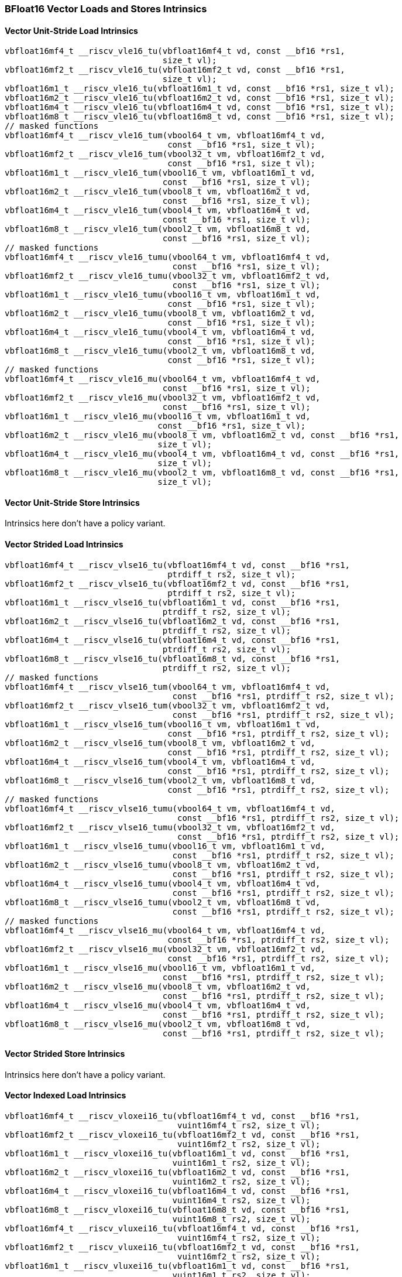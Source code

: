 
=== BFloat16 Vector Loads and Stores Intrinsics

[[policy-variant-overloadedbf16-vector-unit-stride-load]]
==== Vector Unit-Stride Load Intrinsics

[,c]
----
vbfloat16mf4_t __riscv_vle16_tu(vbfloat16mf4_t vd, const __bf16 *rs1,
                                size_t vl);
vbfloat16mf2_t __riscv_vle16_tu(vbfloat16mf2_t vd, const __bf16 *rs1,
                                size_t vl);
vbfloat16m1_t __riscv_vle16_tu(vbfloat16m1_t vd, const __bf16 *rs1, size_t vl);
vbfloat16m2_t __riscv_vle16_tu(vbfloat16m2_t vd, const __bf16 *rs1, size_t vl);
vbfloat16m4_t __riscv_vle16_tu(vbfloat16m4_t vd, const __bf16 *rs1, size_t vl);
vbfloat16m8_t __riscv_vle16_tu(vbfloat16m8_t vd, const __bf16 *rs1, size_t vl);
// masked functions
vbfloat16mf4_t __riscv_vle16_tum(vbool64_t vm, vbfloat16mf4_t vd,
                                 const __bf16 *rs1, size_t vl);
vbfloat16mf2_t __riscv_vle16_tum(vbool32_t vm, vbfloat16mf2_t vd,
                                 const __bf16 *rs1, size_t vl);
vbfloat16m1_t __riscv_vle16_tum(vbool16_t vm, vbfloat16m1_t vd,
                                const __bf16 *rs1, size_t vl);
vbfloat16m2_t __riscv_vle16_tum(vbool8_t vm, vbfloat16m2_t vd,
                                const __bf16 *rs1, size_t vl);
vbfloat16m4_t __riscv_vle16_tum(vbool4_t vm, vbfloat16m4_t vd,
                                const __bf16 *rs1, size_t vl);
vbfloat16m8_t __riscv_vle16_tum(vbool2_t vm, vbfloat16m8_t vd,
                                const __bf16 *rs1, size_t vl);
// masked functions
vbfloat16mf4_t __riscv_vle16_tumu(vbool64_t vm, vbfloat16mf4_t vd,
                                  const __bf16 *rs1, size_t vl);
vbfloat16mf2_t __riscv_vle16_tumu(vbool32_t vm, vbfloat16mf2_t vd,
                                  const __bf16 *rs1, size_t vl);
vbfloat16m1_t __riscv_vle16_tumu(vbool16_t vm, vbfloat16m1_t vd,
                                 const __bf16 *rs1, size_t vl);
vbfloat16m2_t __riscv_vle16_tumu(vbool8_t vm, vbfloat16m2_t vd,
                                 const __bf16 *rs1, size_t vl);
vbfloat16m4_t __riscv_vle16_tumu(vbool4_t vm, vbfloat16m4_t vd,
                                 const __bf16 *rs1, size_t vl);
vbfloat16m8_t __riscv_vle16_tumu(vbool2_t vm, vbfloat16m8_t vd,
                                 const __bf16 *rs1, size_t vl);
// masked functions
vbfloat16mf4_t __riscv_vle16_mu(vbool64_t vm, vbfloat16mf4_t vd,
                                const __bf16 *rs1, size_t vl);
vbfloat16mf2_t __riscv_vle16_mu(vbool32_t vm, vbfloat16mf2_t vd,
                                const __bf16 *rs1, size_t vl);
vbfloat16m1_t __riscv_vle16_mu(vbool16_t vm, vbfloat16m1_t vd,
                               const __bf16 *rs1, size_t vl);
vbfloat16m2_t __riscv_vle16_mu(vbool8_t vm, vbfloat16m2_t vd, const __bf16 *rs1,
                               size_t vl);
vbfloat16m4_t __riscv_vle16_mu(vbool4_t vm, vbfloat16m4_t vd, const __bf16 *rs1,
                               size_t vl);
vbfloat16m8_t __riscv_vle16_mu(vbool2_t vm, vbfloat16m8_t vd, const __bf16 *rs1,
                               size_t vl);
----

[[policy-variant-overloadedbf16-vector-unit-stride-store]]
==== Vector Unit-Stride Store Intrinsics
Intrinsics here don't have a policy variant.

[[policy-variant-overloadedvector-strided-load]]
==== Vector Strided Load Intrinsics

[,c]
----
vbfloat16mf4_t __riscv_vlse16_tu(vbfloat16mf4_t vd, const __bf16 *rs1,
                                 ptrdiff_t rs2, size_t vl);
vbfloat16mf2_t __riscv_vlse16_tu(vbfloat16mf2_t vd, const __bf16 *rs1,
                                 ptrdiff_t rs2, size_t vl);
vbfloat16m1_t __riscv_vlse16_tu(vbfloat16m1_t vd, const __bf16 *rs1,
                                ptrdiff_t rs2, size_t vl);
vbfloat16m2_t __riscv_vlse16_tu(vbfloat16m2_t vd, const __bf16 *rs1,
                                ptrdiff_t rs2, size_t vl);
vbfloat16m4_t __riscv_vlse16_tu(vbfloat16m4_t vd, const __bf16 *rs1,
                                ptrdiff_t rs2, size_t vl);
vbfloat16m8_t __riscv_vlse16_tu(vbfloat16m8_t vd, const __bf16 *rs1,
                                ptrdiff_t rs2, size_t vl);
// masked functions
vbfloat16mf4_t __riscv_vlse16_tum(vbool64_t vm, vbfloat16mf4_t vd,
                                  const __bf16 *rs1, ptrdiff_t rs2, size_t vl);
vbfloat16mf2_t __riscv_vlse16_tum(vbool32_t vm, vbfloat16mf2_t vd,
                                  const __bf16 *rs1, ptrdiff_t rs2, size_t vl);
vbfloat16m1_t __riscv_vlse16_tum(vbool16_t vm, vbfloat16m1_t vd,
                                 const __bf16 *rs1, ptrdiff_t rs2, size_t vl);
vbfloat16m2_t __riscv_vlse16_tum(vbool8_t vm, vbfloat16m2_t vd,
                                 const __bf16 *rs1, ptrdiff_t rs2, size_t vl);
vbfloat16m4_t __riscv_vlse16_tum(vbool4_t vm, vbfloat16m4_t vd,
                                 const __bf16 *rs1, ptrdiff_t rs2, size_t vl);
vbfloat16m8_t __riscv_vlse16_tum(vbool2_t vm, vbfloat16m8_t vd,
                                 const __bf16 *rs1, ptrdiff_t rs2, size_t vl);
// masked functions
vbfloat16mf4_t __riscv_vlse16_tumu(vbool64_t vm, vbfloat16mf4_t vd,
                                   const __bf16 *rs1, ptrdiff_t rs2, size_t vl);
vbfloat16mf2_t __riscv_vlse16_tumu(vbool32_t vm, vbfloat16mf2_t vd,
                                   const __bf16 *rs1, ptrdiff_t rs2, size_t vl);
vbfloat16m1_t __riscv_vlse16_tumu(vbool16_t vm, vbfloat16m1_t vd,
                                  const __bf16 *rs1, ptrdiff_t rs2, size_t vl);
vbfloat16m2_t __riscv_vlse16_tumu(vbool8_t vm, vbfloat16m2_t vd,
                                  const __bf16 *rs1, ptrdiff_t rs2, size_t vl);
vbfloat16m4_t __riscv_vlse16_tumu(vbool4_t vm, vbfloat16m4_t vd,
                                  const __bf16 *rs1, ptrdiff_t rs2, size_t vl);
vbfloat16m8_t __riscv_vlse16_tumu(vbool2_t vm, vbfloat16m8_t vd,
                                  const __bf16 *rs1, ptrdiff_t rs2, size_t vl);
// masked functions
vbfloat16mf4_t __riscv_vlse16_mu(vbool64_t vm, vbfloat16mf4_t vd,
                                 const __bf16 *rs1, ptrdiff_t rs2, size_t vl);
vbfloat16mf2_t __riscv_vlse16_mu(vbool32_t vm, vbfloat16mf2_t vd,
                                 const __bf16 *rs1, ptrdiff_t rs2, size_t vl);
vbfloat16m1_t __riscv_vlse16_mu(vbool16_t vm, vbfloat16m1_t vd,
                                const __bf16 *rs1, ptrdiff_t rs2, size_t vl);
vbfloat16m2_t __riscv_vlse16_mu(vbool8_t vm, vbfloat16m2_t vd,
                                const __bf16 *rs1, ptrdiff_t rs2, size_t vl);
vbfloat16m4_t __riscv_vlse16_mu(vbool4_t vm, vbfloat16m4_t vd,
                                const __bf16 *rs1, ptrdiff_t rs2, size_t vl);
vbfloat16m8_t __riscv_vlse16_mu(vbool2_t vm, vbfloat16m8_t vd,
                                const __bf16 *rs1, ptrdiff_t rs2, size_t vl);
----

[[policy-variant-overloadedvector-strided-store]]
==== Vector Strided Store Intrinsics
Intrinsics here don't have a policy variant.

[[policy-variant-overloadedvector-indexed-load]]
==== Vector Indexed Load Intrinsics

[,c]
----
vbfloat16mf4_t __riscv_vloxei16_tu(vbfloat16mf4_t vd, const __bf16 *rs1,
                                   vuint16mf4_t rs2, size_t vl);
vbfloat16mf2_t __riscv_vloxei16_tu(vbfloat16mf2_t vd, const __bf16 *rs1,
                                   vuint16mf2_t rs2, size_t vl);
vbfloat16m1_t __riscv_vloxei16_tu(vbfloat16m1_t vd, const __bf16 *rs1,
                                  vuint16m1_t rs2, size_t vl);
vbfloat16m2_t __riscv_vloxei16_tu(vbfloat16m2_t vd, const __bf16 *rs1,
                                  vuint16m2_t rs2, size_t vl);
vbfloat16m4_t __riscv_vloxei16_tu(vbfloat16m4_t vd, const __bf16 *rs1,
                                  vuint16m4_t rs2, size_t vl);
vbfloat16m8_t __riscv_vloxei16_tu(vbfloat16m8_t vd, const __bf16 *rs1,
                                  vuint16m8_t rs2, size_t vl);
vbfloat16mf4_t __riscv_vluxei16_tu(vbfloat16mf4_t vd, const __bf16 *rs1,
                                   vuint16mf4_t rs2, size_t vl);
vbfloat16mf2_t __riscv_vluxei16_tu(vbfloat16mf2_t vd, const __bf16 *rs1,
                                   vuint16mf2_t rs2, size_t vl);
vbfloat16m1_t __riscv_vluxei16_tu(vbfloat16m1_t vd, const __bf16 *rs1,
                                  vuint16m1_t rs2, size_t vl);
vbfloat16m2_t __riscv_vluxei16_tu(vbfloat16m2_t vd, const __bf16 *rs1,
                                  vuint16m2_t rs2, size_t vl);
vbfloat16m4_t __riscv_vluxei16_tu(vbfloat16m4_t vd, const __bf16 *rs1,
                                  vuint16m4_t rs2, size_t vl);
vbfloat16m8_t __riscv_vluxei16_tu(vbfloat16m8_t vd, const __bf16 *rs1,
                                  vuint16m8_t rs2, size_t vl);
// masked functions
vbfloat16mf4_t __riscv_vloxei16_tum(vbool64_t vm, vbfloat16mf4_t vd,
                                    const __bf16 *rs1, vuint16mf4_t rs2,
                                    size_t vl);
vbfloat16mf2_t __riscv_vloxei16_tum(vbool32_t vm, vbfloat16mf2_t vd,
                                    const __bf16 *rs1, vuint16mf2_t rs2,
                                    size_t vl);
vbfloat16m1_t __riscv_vloxei16_tum(vbool16_t vm, vbfloat16m1_t vd,
                                   const __bf16 *rs1, vuint16m1_t rs2,
                                   size_t vl);
vbfloat16m2_t __riscv_vloxei16_tum(vbool8_t vm, vbfloat16m2_t vd,
                                   const __bf16 *rs1, vuint16m2_t rs2,
                                   size_t vl);
vbfloat16m4_t __riscv_vloxei16_tum(vbool4_t vm, vbfloat16m4_t vd,
                                   const __bf16 *rs1, vuint16m4_t rs2,
                                   size_t vl);
vbfloat16m8_t __riscv_vloxei16_tum(vbool2_t vm, vbfloat16m8_t vd,
                                   const __bf16 *rs1, vuint16m8_t rs2,
                                   size_t vl);
vbfloat16mf4_t __riscv_vluxei16_tum(vbool64_t vm, vbfloat16mf4_t vd,
                                    const __bf16 *rs1, vuint16mf4_t rs2,
                                    size_t vl);
vbfloat16mf2_t __riscv_vluxei16_tum(vbool32_t vm, vbfloat16mf2_t vd,
                                    const __bf16 *rs1, vuint16mf2_t rs2,
                                    size_t vl);
vbfloat16m1_t __riscv_vluxei16_tum(vbool16_t vm, vbfloat16m1_t vd,
                                   const __bf16 *rs1, vuint16m1_t rs2,
                                   size_t vl);
vbfloat16m2_t __riscv_vluxei16_tum(vbool8_t vm, vbfloat16m2_t vd,
                                   const __bf16 *rs1, vuint16m2_t rs2,
                                   size_t vl);
vbfloat16m4_t __riscv_vluxei16_tum(vbool4_t vm, vbfloat16m4_t vd,
                                   const __bf16 *rs1, vuint16m4_t rs2,
                                   size_t vl);
vbfloat16m8_t __riscv_vluxei16_tum(vbool2_t vm, vbfloat16m8_t vd,
                                   const __bf16 *rs1, vuint16m8_t rs2,
                                   size_t vl);
// masked functions
vbfloat16mf4_t __riscv_vloxei16_tumu(vbool64_t vm, vbfloat16mf4_t vd,
                                     const __bf16 *rs1, vuint16mf4_t rs2,
                                     size_t vl);
vbfloat16mf2_t __riscv_vloxei16_tumu(vbool32_t vm, vbfloat16mf2_t vd,
                                     const __bf16 *rs1, vuint16mf2_t rs2,
                                     size_t vl);
vbfloat16m1_t __riscv_vloxei16_tumu(vbool16_t vm, vbfloat16m1_t vd,
                                    const __bf16 *rs1, vuint16m1_t rs2,
                                    size_t vl);
vbfloat16m2_t __riscv_vloxei16_tumu(vbool8_t vm, vbfloat16m2_t vd,
                                    const __bf16 *rs1, vuint16m2_t rs2,
                                    size_t vl);
vbfloat16m4_t __riscv_vloxei16_tumu(vbool4_t vm, vbfloat16m4_t vd,
                                    const __bf16 *rs1, vuint16m4_t rs2,
                                    size_t vl);
vbfloat16m8_t __riscv_vloxei16_tumu(vbool2_t vm, vbfloat16m8_t vd,
                                    const __bf16 *rs1, vuint16m8_t rs2,
                                    size_t vl);
vbfloat16mf4_t __riscv_vluxei16_tumu(vbool64_t vm, vbfloat16mf4_t vd,
                                     const __bf16 *rs1, vuint16mf4_t rs2,
                                     size_t vl);
vbfloat16mf2_t __riscv_vluxei16_tumu(vbool32_t vm, vbfloat16mf2_t vd,
                                     const __bf16 *rs1, vuint16mf2_t rs2,
                                     size_t vl);
vbfloat16m1_t __riscv_vluxei16_tumu(vbool16_t vm, vbfloat16m1_t vd,
                                    const __bf16 *rs1, vuint16m1_t rs2,
                                    size_t vl);
vbfloat16m2_t __riscv_vluxei16_tumu(vbool8_t vm, vbfloat16m2_t vd,
                                    const __bf16 *rs1, vuint16m2_t rs2,
                                    size_t vl);
vbfloat16m4_t __riscv_vluxei16_tumu(vbool4_t vm, vbfloat16m4_t vd,
                                    const __bf16 *rs1, vuint16m4_t rs2,
                                    size_t vl);
vbfloat16m8_t __riscv_vluxei16_tumu(vbool2_t vm, vbfloat16m8_t vd,
                                    const __bf16 *rs1, vuint16m8_t rs2,
                                    size_t vl);
// masked functions
vbfloat16mf4_t __riscv_vloxei16_mu(vbool64_t vm, vbfloat16mf4_t vd,
                                   const __bf16 *rs1, vuint16mf4_t rs2,
                                   size_t vl);
vbfloat16mf2_t __riscv_vloxei16_mu(vbool32_t vm, vbfloat16mf2_t vd,
                                   const __bf16 *rs1, vuint16mf2_t rs2,
                                   size_t vl);
vbfloat16m1_t __riscv_vloxei16_mu(vbool16_t vm, vbfloat16m1_t vd,
                                  const __bf16 *rs1, vuint16m1_t rs2,
                                  size_t vl);
vbfloat16m2_t __riscv_vloxei16_mu(vbool8_t vm, vbfloat16m2_t vd,
                                  const __bf16 *rs1, vuint16m2_t rs2,
                                  size_t vl);
vbfloat16m4_t __riscv_vloxei16_mu(vbool4_t vm, vbfloat16m4_t vd,
                                  const __bf16 *rs1, vuint16m4_t rs2,
                                  size_t vl);
vbfloat16m8_t __riscv_vloxei16_mu(vbool2_t vm, vbfloat16m8_t vd,
                                  const __bf16 *rs1, vuint16m8_t rs2,
                                  size_t vl);
vbfloat16mf4_t __riscv_vluxei16_mu(vbool64_t vm, vbfloat16mf4_t vd,
                                   const __bf16 *rs1, vuint16mf4_t rs2,
                                   size_t vl);
vbfloat16mf2_t __riscv_vluxei16_mu(vbool32_t vm, vbfloat16mf2_t vd,
                                   const __bf16 *rs1, vuint16mf2_t rs2,
                                   size_t vl);
vbfloat16m1_t __riscv_vluxei16_mu(vbool16_t vm, vbfloat16m1_t vd,
                                  const __bf16 *rs1, vuint16m1_t rs2,
                                  size_t vl);
vbfloat16m2_t __riscv_vluxei16_mu(vbool8_t vm, vbfloat16m2_t vd,
                                  const __bf16 *rs1, vuint16m2_t rs2,
                                  size_t vl);
vbfloat16m4_t __riscv_vluxei16_mu(vbool4_t vm, vbfloat16m4_t vd,
                                  const __bf16 *rs1, vuint16m4_t rs2,
                                  size_t vl);
vbfloat16m8_t __riscv_vluxei16_mu(vbool2_t vm, vbfloat16m8_t vd,
                                  const __bf16 *rs1, vuint16m8_t rs2,
                                  size_t vl);
----

[[policy-variant-overloadedvector-indexed-store]]
==== Vector Indexed Store Intrinsics
Intrinsics here don't have a policy variant.

[[policy-variant-overloadedunit-stride-fault-only-first-loads]]
==== Unit-stride Fault-Only-First Loads Intrinsics

[,c]
----
vbfloat16mf4_t __riscv_vle16ff_tu(vbfloat16mf4_t vd, const __bf16 *rs1,
                                  size_t *new_vl, size_t vl);
vbfloat16mf2_t __riscv_vle16ff_tu(vbfloat16mf2_t vd, const __bf16 *rs1,
                                  size_t *new_vl, size_t vl);
vbfloat16m1_t __riscv_vle16ff_tu(vbfloat16m1_t vd, const __bf16 *rs1,
                                 size_t *new_vl, size_t vl);
vbfloat16m2_t __riscv_vle16ff_tu(vbfloat16m2_t vd, const __bf16 *rs1,
                                 size_t *new_vl, size_t vl);
vbfloat16m4_t __riscv_vle16ff_tu(vbfloat16m4_t vd, const __bf16 *rs1,
                                 size_t *new_vl, size_t vl);
vbfloat16m8_t __riscv_vle16ff_tu(vbfloat16m8_t vd, const __bf16 *rs1,
                                 size_t *new_vl, size_t vl);
// masked functions
vbfloat16mf4_t __riscv_vle16ff_tum(vbool64_t vm, vbfloat16mf4_t vd,
                                   const __bf16 *rs1, size_t *new_vl,
                                   size_t vl);
vbfloat16mf2_t __riscv_vle16ff_tum(vbool32_t vm, vbfloat16mf2_t vd,
                                   const __bf16 *rs1, size_t *new_vl,
                                   size_t vl);
vbfloat16m1_t __riscv_vle16ff_tum(vbool16_t vm, vbfloat16m1_t vd,
                                  const __bf16 *rs1, size_t *new_vl, size_t vl);
vbfloat16m2_t __riscv_vle16ff_tum(vbool8_t vm, vbfloat16m2_t vd,
                                  const __bf16 *rs1, size_t *new_vl, size_t vl);
vbfloat16m4_t __riscv_vle16ff_tum(vbool4_t vm, vbfloat16m4_t vd,
                                  const __bf16 *rs1, size_t *new_vl, size_t vl);
vbfloat16m8_t __riscv_vle16ff_tum(vbool2_t vm, vbfloat16m8_t vd,
                                  const __bf16 *rs1, size_t *new_vl, size_t vl);
// masked functions
vbfloat16mf4_t __riscv_vle16ff_tumu(vbool64_t vm, vbfloat16mf4_t vd,
                                    const __bf16 *rs1, size_t *new_vl,
                                    size_t vl);
vbfloat16mf2_t __riscv_vle16ff_tumu(vbool32_t vm, vbfloat16mf2_t vd,
                                    const __bf16 *rs1, size_t *new_vl,
                                    size_t vl);
vbfloat16m1_t __riscv_vle16ff_tumu(vbool16_t vm, vbfloat16m1_t vd,
                                   const __bf16 *rs1, size_t *new_vl,
                                   size_t vl);
vbfloat16m2_t __riscv_vle16ff_tumu(vbool8_t vm, vbfloat16m2_t vd,
                                   const __bf16 *rs1, size_t *new_vl,
                                   size_t vl);
vbfloat16m4_t __riscv_vle16ff_tumu(vbool4_t vm, vbfloat16m4_t vd,
                                   const __bf16 *rs1, size_t *new_vl,
                                   size_t vl);
vbfloat16m8_t __riscv_vle16ff_tumu(vbool2_t vm, vbfloat16m8_t vd,
                                   const __bf16 *rs1, size_t *new_vl,
                                   size_t vl);
// masked functions
vbfloat16mf4_t __riscv_vle16ff_mu(vbool64_t vm, vbfloat16mf4_t vd,
                                  const __bf16 *rs1, size_t *new_vl, size_t vl);
vbfloat16mf2_t __riscv_vle16ff_mu(vbool32_t vm, vbfloat16mf2_t vd,
                                  const __bf16 *rs1, size_t *new_vl, size_t vl);
vbfloat16m1_t __riscv_vle16ff_mu(vbool16_t vm, vbfloat16m1_t vd,
                                 const __bf16 *rs1, size_t *new_vl, size_t vl);
vbfloat16m2_t __riscv_vle16ff_mu(vbool8_t vm, vbfloat16m2_t vd,
                                 const __bf16 *rs1, size_t *new_vl, size_t vl);
vbfloat16m4_t __riscv_vle16ff_mu(vbool4_t vm, vbfloat16m4_t vd,
                                 const __bf16 *rs1, size_t *new_vl, size_t vl);
vbfloat16m8_t __riscv_vle16ff_mu(vbool2_t vm, vbfloat16m8_t vd,
                                 const __bf16 *rs1, size_t *new_vl, size_t vl);
----

=== BFloat16 Vector Loads and Stores Segment Intrinsics

[[policy-variant-overloadedvector-unit-stride-segment-load]]
==== Vector Unit-Stride Segment Load Intrinsics

[,c]
----
vbfloat16mf4x2_t __riscv_vlseg2e16_tu(vbfloat16mf4x2_t vd, const __bf16 *rs1,
                                      size_t vl);
vbfloat16mf4x3_t __riscv_vlseg3e16_tu(vbfloat16mf4x3_t vd, const __bf16 *rs1,
                                      size_t vl);
vbfloat16mf4x4_t __riscv_vlseg4e16_tu(vbfloat16mf4x4_t vd, const __bf16 *rs1,
                                      size_t vl);
vbfloat16mf4x5_t __riscv_vlseg5e16_tu(vbfloat16mf4x5_t vd, const __bf16 *rs1,
                                      size_t vl);
vbfloat16mf4x6_t __riscv_vlseg6e16_tu(vbfloat16mf4x6_t vd, const __bf16 *rs1,
                                      size_t vl);
vbfloat16mf4x7_t __riscv_vlseg7e16_tu(vbfloat16mf4x7_t vd, const __bf16 *rs1,
                                      size_t vl);
vbfloat16mf4x8_t __riscv_vlseg8e16_tu(vbfloat16mf4x8_t vd, const __bf16 *rs1,
                                      size_t vl);
vbfloat16mf2x2_t __riscv_vlseg2e16_tu(vbfloat16mf2x2_t vd, const __bf16 *rs1,
                                      size_t vl);
vbfloat16mf2x3_t __riscv_vlseg3e16_tu(vbfloat16mf2x3_t vd, const __bf16 *rs1,
                                      size_t vl);
vbfloat16mf2x4_t __riscv_vlseg4e16_tu(vbfloat16mf2x4_t vd, const __bf16 *rs1,
                                      size_t vl);
vbfloat16mf2x5_t __riscv_vlseg5e16_tu(vbfloat16mf2x5_t vd, const __bf16 *rs1,
                                      size_t vl);
vbfloat16mf2x6_t __riscv_vlseg6e16_tu(vbfloat16mf2x6_t vd, const __bf16 *rs1,
                                      size_t vl);
vbfloat16mf2x7_t __riscv_vlseg7e16_tu(vbfloat16mf2x7_t vd, const __bf16 *rs1,
                                      size_t vl);
vbfloat16mf2x8_t __riscv_vlseg8e16_tu(vbfloat16mf2x8_t vd, const __bf16 *rs1,
                                      size_t vl);
vbfloat16m1x2_t __riscv_vlseg2e16_tu(vbfloat16m1x2_t vd, const __bf16 *rs1,
                                     size_t vl);
vbfloat16m1x3_t __riscv_vlseg3e16_tu(vbfloat16m1x3_t vd, const __bf16 *rs1,
                                     size_t vl);
vbfloat16m1x4_t __riscv_vlseg4e16_tu(vbfloat16m1x4_t vd, const __bf16 *rs1,
                                     size_t vl);
vbfloat16m1x5_t __riscv_vlseg5e16_tu(vbfloat16m1x5_t vd, const __bf16 *rs1,
                                     size_t vl);
vbfloat16m1x6_t __riscv_vlseg6e16_tu(vbfloat16m1x6_t vd, const __bf16 *rs1,
                                     size_t vl);
vbfloat16m1x7_t __riscv_vlseg7e16_tu(vbfloat16m1x7_t vd, const __bf16 *rs1,
                                     size_t vl);
vbfloat16m1x8_t __riscv_vlseg8e16_tu(vbfloat16m1x8_t vd, const __bf16 *rs1,
                                     size_t vl);
vbfloat16m2x2_t __riscv_vlseg2e16_tu(vbfloat16m2x2_t vd, const __bf16 *rs1,
                                     size_t vl);
vbfloat16m2x3_t __riscv_vlseg3e16_tu(vbfloat16m2x3_t vd, const __bf16 *rs1,
                                     size_t vl);
vbfloat16m2x4_t __riscv_vlseg4e16_tu(vbfloat16m2x4_t vd, const __bf16 *rs1,
                                     size_t vl);
vbfloat16m4x2_t __riscv_vlseg2e16_tu(vbfloat16m4x2_t vd, const __bf16 *rs1,
                                     size_t vl);
vbfloat16mf4x2_t __riscv_vlseg2e16ff_tu(vbfloat16mf4x2_t vd, const __bf16 *rs1,
                                        size_t *new_vl, size_t vl);
vbfloat16mf4x3_t __riscv_vlseg3e16ff_tu(vbfloat16mf4x3_t vd, const __bf16 *rs1,
                                        size_t *new_vl, size_t vl);
vbfloat16mf4x4_t __riscv_vlseg4e16ff_tu(vbfloat16mf4x4_t vd, const __bf16 *rs1,
                                        size_t *new_vl, size_t vl);
vbfloat16mf4x5_t __riscv_vlseg5e16ff_tu(vbfloat16mf4x5_t vd, const __bf16 *rs1,
                                        size_t *new_vl, size_t vl);
vbfloat16mf4x6_t __riscv_vlseg6e16ff_tu(vbfloat16mf4x6_t vd, const __bf16 *rs1,
                                        size_t *new_vl, size_t vl);
vbfloat16mf4x7_t __riscv_vlseg7e16ff_tu(vbfloat16mf4x7_t vd, const __bf16 *rs1,
                                        size_t *new_vl, size_t vl);
vbfloat16mf4x8_t __riscv_vlseg8e16ff_tu(vbfloat16mf4x8_t vd, const __bf16 *rs1,
                                        size_t *new_vl, size_t vl);
vbfloat16mf2x2_t __riscv_vlseg2e16ff_tu(vbfloat16mf2x2_t vd, const __bf16 *rs1,
                                        size_t *new_vl, size_t vl);
vbfloat16mf2x3_t __riscv_vlseg3e16ff_tu(vbfloat16mf2x3_t vd, const __bf16 *rs1,
                                        size_t *new_vl, size_t vl);
vbfloat16mf2x4_t __riscv_vlseg4e16ff_tu(vbfloat16mf2x4_t vd, const __bf16 *rs1,
                                        size_t *new_vl, size_t vl);
vbfloat16mf2x5_t __riscv_vlseg5e16ff_tu(vbfloat16mf2x5_t vd, const __bf16 *rs1,
                                        size_t *new_vl, size_t vl);
vbfloat16mf2x6_t __riscv_vlseg6e16ff_tu(vbfloat16mf2x6_t vd, const __bf16 *rs1,
                                        size_t *new_vl, size_t vl);
vbfloat16mf2x7_t __riscv_vlseg7e16ff_tu(vbfloat16mf2x7_t vd, const __bf16 *rs1,
                                        size_t *new_vl, size_t vl);
vbfloat16mf2x8_t __riscv_vlseg8e16ff_tu(vbfloat16mf2x8_t vd, const __bf16 *rs1,
                                        size_t *new_vl, size_t vl);
vbfloat16m1x2_t __riscv_vlseg2e16ff_tu(vbfloat16m1x2_t vd, const __bf16 *rs1,
                                       size_t *new_vl, size_t vl);
vbfloat16m1x3_t __riscv_vlseg3e16ff_tu(vbfloat16m1x3_t vd, const __bf16 *rs1,
                                       size_t *new_vl, size_t vl);
vbfloat16m1x4_t __riscv_vlseg4e16ff_tu(vbfloat16m1x4_t vd, const __bf16 *rs1,
                                       size_t *new_vl, size_t vl);
vbfloat16m1x5_t __riscv_vlseg5e16ff_tu(vbfloat16m1x5_t vd, const __bf16 *rs1,
                                       size_t *new_vl, size_t vl);
vbfloat16m1x6_t __riscv_vlseg6e16ff_tu(vbfloat16m1x6_t vd, const __bf16 *rs1,
                                       size_t *new_vl, size_t vl);
vbfloat16m1x7_t __riscv_vlseg7e16ff_tu(vbfloat16m1x7_t vd, const __bf16 *rs1,
                                       size_t *new_vl, size_t vl);
vbfloat16m1x8_t __riscv_vlseg8e16ff_tu(vbfloat16m1x8_t vd, const __bf16 *rs1,
                                       size_t *new_vl, size_t vl);
vbfloat16m2x2_t __riscv_vlseg2e16ff_tu(vbfloat16m2x2_t vd, const __bf16 *rs1,
                                       size_t *new_vl, size_t vl);
vbfloat16m2x3_t __riscv_vlseg3e16ff_tu(vbfloat16m2x3_t vd, const __bf16 *rs1,
                                       size_t *new_vl, size_t vl);
vbfloat16m2x4_t __riscv_vlseg4e16ff_tu(vbfloat16m2x4_t vd, const __bf16 *rs1,
                                       size_t *new_vl, size_t vl);
vbfloat16m4x2_t __riscv_vlseg2e16ff_tu(vbfloat16m4x2_t vd, const __bf16 *rs1,
                                       size_t *new_vl, size_t vl);
// masked functions
vbfloat16mf4x2_t __riscv_vlseg2e16_tum(vbool64_t vm, vbfloat16mf4x2_t vd,
                                       const __bf16 *rs1, size_t vl);
vbfloat16mf4x3_t __riscv_vlseg3e16_tum(vbool64_t vm, vbfloat16mf4x3_t vd,
                                       const __bf16 *rs1, size_t vl);
vbfloat16mf4x4_t __riscv_vlseg4e16_tum(vbool64_t vm, vbfloat16mf4x4_t vd,
                                       const __bf16 *rs1, size_t vl);
vbfloat16mf4x5_t __riscv_vlseg5e16_tum(vbool64_t vm, vbfloat16mf4x5_t vd,
                                       const __bf16 *rs1, size_t vl);
vbfloat16mf4x6_t __riscv_vlseg6e16_tum(vbool64_t vm, vbfloat16mf4x6_t vd,
                                       const __bf16 *rs1, size_t vl);
vbfloat16mf4x7_t __riscv_vlseg7e16_tum(vbool64_t vm, vbfloat16mf4x7_t vd,
                                       const __bf16 *rs1, size_t vl);
vbfloat16mf4x8_t __riscv_vlseg8e16_tum(vbool64_t vm, vbfloat16mf4x8_t vd,
                                       const __bf16 *rs1, size_t vl);
vbfloat16mf2x2_t __riscv_vlseg2e16_tum(vbool32_t vm, vbfloat16mf2x2_t vd,
                                       const __bf16 *rs1, size_t vl);
vbfloat16mf2x3_t __riscv_vlseg3e16_tum(vbool32_t vm, vbfloat16mf2x3_t vd,
                                       const __bf16 *rs1, size_t vl);
vbfloat16mf2x4_t __riscv_vlseg4e16_tum(vbool32_t vm, vbfloat16mf2x4_t vd,
                                       const __bf16 *rs1, size_t vl);
vbfloat16mf2x5_t __riscv_vlseg5e16_tum(vbool32_t vm, vbfloat16mf2x5_t vd,
                                       const __bf16 *rs1, size_t vl);
vbfloat16mf2x6_t __riscv_vlseg6e16_tum(vbool32_t vm, vbfloat16mf2x6_t vd,
                                       const __bf16 *rs1, size_t vl);
vbfloat16mf2x7_t __riscv_vlseg7e16_tum(vbool32_t vm, vbfloat16mf2x7_t vd,
                                       const __bf16 *rs1, size_t vl);
vbfloat16mf2x8_t __riscv_vlseg8e16_tum(vbool32_t vm, vbfloat16mf2x8_t vd,
                                       const __bf16 *rs1, size_t vl);
vbfloat16m1x2_t __riscv_vlseg2e16_tum(vbool16_t vm, vbfloat16m1x2_t vd,
                                      const __bf16 *rs1, size_t vl);
vbfloat16m1x3_t __riscv_vlseg3e16_tum(vbool16_t vm, vbfloat16m1x3_t vd,
                                      const __bf16 *rs1, size_t vl);
vbfloat16m1x4_t __riscv_vlseg4e16_tum(vbool16_t vm, vbfloat16m1x4_t vd,
                                      const __bf16 *rs1, size_t vl);
vbfloat16m1x5_t __riscv_vlseg5e16_tum(vbool16_t vm, vbfloat16m1x5_t vd,
                                      const __bf16 *rs1, size_t vl);
vbfloat16m1x6_t __riscv_vlseg6e16_tum(vbool16_t vm, vbfloat16m1x6_t vd,
                                      const __bf16 *rs1, size_t vl);
vbfloat16m1x7_t __riscv_vlseg7e16_tum(vbool16_t vm, vbfloat16m1x7_t vd,
                                      const __bf16 *rs1, size_t vl);
vbfloat16m1x8_t __riscv_vlseg8e16_tum(vbool16_t vm, vbfloat16m1x8_t vd,
                                      const __bf16 *rs1, size_t vl);
vbfloat16m2x2_t __riscv_vlseg2e16_tum(vbool8_t vm, vbfloat16m2x2_t vd,
                                      const __bf16 *rs1, size_t vl);
vbfloat16m2x3_t __riscv_vlseg3e16_tum(vbool8_t vm, vbfloat16m2x3_t vd,
                                      const __bf16 *rs1, size_t vl);
vbfloat16m2x4_t __riscv_vlseg4e16_tum(vbool8_t vm, vbfloat16m2x4_t vd,
                                      const __bf16 *rs1, size_t vl);
vbfloat16m4x2_t __riscv_vlseg2e16_tum(vbool4_t vm, vbfloat16m4x2_t vd,
                                      const __bf16 *rs1, size_t vl);
vbfloat16mf4x2_t __riscv_vlseg2e16ff_tum(vbool64_t vm, vbfloat16mf4x2_t vd,
                                         const __bf16 *rs1, size_t *new_vl,
                                         size_t vl);
vbfloat16mf4x3_t __riscv_vlseg3e16ff_tum(vbool64_t vm, vbfloat16mf4x3_t vd,
                                         const __bf16 *rs1, size_t *new_vl,
                                         size_t vl);
vbfloat16mf4x4_t __riscv_vlseg4e16ff_tum(vbool64_t vm, vbfloat16mf4x4_t vd,
                                         const __bf16 *rs1, size_t *new_vl,
                                         size_t vl);
vbfloat16mf4x5_t __riscv_vlseg5e16ff_tum(vbool64_t vm, vbfloat16mf4x5_t vd,
                                         const __bf16 *rs1, size_t *new_vl,
                                         size_t vl);
vbfloat16mf4x6_t __riscv_vlseg6e16ff_tum(vbool64_t vm, vbfloat16mf4x6_t vd,
                                         const __bf16 *rs1, size_t *new_vl,
                                         size_t vl);
vbfloat16mf4x7_t __riscv_vlseg7e16ff_tum(vbool64_t vm, vbfloat16mf4x7_t vd,
                                         const __bf16 *rs1, size_t *new_vl,
                                         size_t vl);
vbfloat16mf4x8_t __riscv_vlseg8e16ff_tum(vbool64_t vm, vbfloat16mf4x8_t vd,
                                         const __bf16 *rs1, size_t *new_vl,
                                         size_t vl);
vbfloat16mf2x2_t __riscv_vlseg2e16ff_tum(vbool32_t vm, vbfloat16mf2x2_t vd,
                                         const __bf16 *rs1, size_t *new_vl,
                                         size_t vl);
vbfloat16mf2x3_t __riscv_vlseg3e16ff_tum(vbool32_t vm, vbfloat16mf2x3_t vd,
                                         const __bf16 *rs1, size_t *new_vl,
                                         size_t vl);
vbfloat16mf2x4_t __riscv_vlseg4e16ff_tum(vbool32_t vm, vbfloat16mf2x4_t vd,
                                         const __bf16 *rs1, size_t *new_vl,
                                         size_t vl);
vbfloat16mf2x5_t __riscv_vlseg5e16ff_tum(vbool32_t vm, vbfloat16mf2x5_t vd,
                                         const __bf16 *rs1, size_t *new_vl,
                                         size_t vl);
vbfloat16mf2x6_t __riscv_vlseg6e16ff_tum(vbool32_t vm, vbfloat16mf2x6_t vd,
                                         const __bf16 *rs1, size_t *new_vl,
                                         size_t vl);
vbfloat16mf2x7_t __riscv_vlseg7e16ff_tum(vbool32_t vm, vbfloat16mf2x7_t vd,
                                         const __bf16 *rs1, size_t *new_vl,
                                         size_t vl);
vbfloat16mf2x8_t __riscv_vlseg8e16ff_tum(vbool32_t vm, vbfloat16mf2x8_t vd,
                                         const __bf16 *rs1, size_t *new_vl,
                                         size_t vl);
vbfloat16m1x2_t __riscv_vlseg2e16ff_tum(vbool16_t vm, vbfloat16m1x2_t vd,
                                        const __bf16 *rs1, size_t *new_vl,
                                        size_t vl);
vbfloat16m1x3_t __riscv_vlseg3e16ff_tum(vbool16_t vm, vbfloat16m1x3_t vd,
                                        const __bf16 *rs1, size_t *new_vl,
                                        size_t vl);
vbfloat16m1x4_t __riscv_vlseg4e16ff_tum(vbool16_t vm, vbfloat16m1x4_t vd,
                                        const __bf16 *rs1, size_t *new_vl,
                                        size_t vl);
vbfloat16m1x5_t __riscv_vlseg5e16ff_tum(vbool16_t vm, vbfloat16m1x5_t vd,
                                        const __bf16 *rs1, size_t *new_vl,
                                        size_t vl);
vbfloat16m1x6_t __riscv_vlseg6e16ff_tum(vbool16_t vm, vbfloat16m1x6_t vd,
                                        const __bf16 *rs1, size_t *new_vl,
                                        size_t vl);
vbfloat16m1x7_t __riscv_vlseg7e16ff_tum(vbool16_t vm, vbfloat16m1x7_t vd,
                                        const __bf16 *rs1, size_t *new_vl,
                                        size_t vl);
vbfloat16m1x8_t __riscv_vlseg8e16ff_tum(vbool16_t vm, vbfloat16m1x8_t vd,
                                        const __bf16 *rs1, size_t *new_vl,
                                        size_t vl);
vbfloat16m2x2_t __riscv_vlseg2e16ff_tum(vbool8_t vm, vbfloat16m2x2_t vd,
                                        const __bf16 *rs1, size_t *new_vl,
                                        size_t vl);
vbfloat16m2x3_t __riscv_vlseg3e16ff_tum(vbool8_t vm, vbfloat16m2x3_t vd,
                                        const __bf16 *rs1, size_t *new_vl,
                                        size_t vl);
vbfloat16m2x4_t __riscv_vlseg4e16ff_tum(vbool8_t vm, vbfloat16m2x4_t vd,
                                        const __bf16 *rs1, size_t *new_vl,
                                        size_t vl);
vbfloat16m4x2_t __riscv_vlseg2e16ff_tum(vbool4_t vm, vbfloat16m4x2_t vd,
                                        const __bf16 *rs1, size_t *new_vl,
                                        size_t vl);
// masked functions
vbfloat16mf4x2_t __riscv_vlseg2e16_tumu(vbool64_t vm, vbfloat16mf4x2_t vd,
                                        const __bf16 *rs1, size_t vl);
vbfloat16mf4x3_t __riscv_vlseg3e16_tumu(vbool64_t vm, vbfloat16mf4x3_t vd,
                                        const __bf16 *rs1, size_t vl);
vbfloat16mf4x4_t __riscv_vlseg4e16_tumu(vbool64_t vm, vbfloat16mf4x4_t vd,
                                        const __bf16 *rs1, size_t vl);
vbfloat16mf4x5_t __riscv_vlseg5e16_tumu(vbool64_t vm, vbfloat16mf4x5_t vd,
                                        const __bf16 *rs1, size_t vl);
vbfloat16mf4x6_t __riscv_vlseg6e16_tumu(vbool64_t vm, vbfloat16mf4x6_t vd,
                                        const __bf16 *rs1, size_t vl);
vbfloat16mf4x7_t __riscv_vlseg7e16_tumu(vbool64_t vm, vbfloat16mf4x7_t vd,
                                        const __bf16 *rs1, size_t vl);
vbfloat16mf4x8_t __riscv_vlseg8e16_tumu(vbool64_t vm, vbfloat16mf4x8_t vd,
                                        const __bf16 *rs1, size_t vl);
vbfloat16mf2x2_t __riscv_vlseg2e16_tumu(vbool32_t vm, vbfloat16mf2x2_t vd,
                                        const __bf16 *rs1, size_t vl);
vbfloat16mf2x3_t __riscv_vlseg3e16_tumu(vbool32_t vm, vbfloat16mf2x3_t vd,
                                        const __bf16 *rs1, size_t vl);
vbfloat16mf2x4_t __riscv_vlseg4e16_tumu(vbool32_t vm, vbfloat16mf2x4_t vd,
                                        const __bf16 *rs1, size_t vl);
vbfloat16mf2x5_t __riscv_vlseg5e16_tumu(vbool32_t vm, vbfloat16mf2x5_t vd,
                                        const __bf16 *rs1, size_t vl);
vbfloat16mf2x6_t __riscv_vlseg6e16_tumu(vbool32_t vm, vbfloat16mf2x6_t vd,
                                        const __bf16 *rs1, size_t vl);
vbfloat16mf2x7_t __riscv_vlseg7e16_tumu(vbool32_t vm, vbfloat16mf2x7_t vd,
                                        const __bf16 *rs1, size_t vl);
vbfloat16mf2x8_t __riscv_vlseg8e16_tumu(vbool32_t vm, vbfloat16mf2x8_t vd,
                                        const __bf16 *rs1, size_t vl);
vbfloat16m1x2_t __riscv_vlseg2e16_tumu(vbool16_t vm, vbfloat16m1x2_t vd,
                                       const __bf16 *rs1, size_t vl);
vbfloat16m1x3_t __riscv_vlseg3e16_tumu(vbool16_t vm, vbfloat16m1x3_t vd,
                                       const __bf16 *rs1, size_t vl);
vbfloat16m1x4_t __riscv_vlseg4e16_tumu(vbool16_t vm, vbfloat16m1x4_t vd,
                                       const __bf16 *rs1, size_t vl);
vbfloat16m1x5_t __riscv_vlseg5e16_tumu(vbool16_t vm, vbfloat16m1x5_t vd,
                                       const __bf16 *rs1, size_t vl);
vbfloat16m1x6_t __riscv_vlseg6e16_tumu(vbool16_t vm, vbfloat16m1x6_t vd,
                                       const __bf16 *rs1, size_t vl);
vbfloat16m1x7_t __riscv_vlseg7e16_tumu(vbool16_t vm, vbfloat16m1x7_t vd,
                                       const __bf16 *rs1, size_t vl);
vbfloat16m1x8_t __riscv_vlseg8e16_tumu(vbool16_t vm, vbfloat16m1x8_t vd,
                                       const __bf16 *rs1, size_t vl);
vbfloat16m2x2_t __riscv_vlseg2e16_tumu(vbool8_t vm, vbfloat16m2x2_t vd,
                                       const __bf16 *rs1, size_t vl);
vbfloat16m2x3_t __riscv_vlseg3e16_tumu(vbool8_t vm, vbfloat16m2x3_t vd,
                                       const __bf16 *rs1, size_t vl);
vbfloat16m2x4_t __riscv_vlseg4e16_tumu(vbool8_t vm, vbfloat16m2x4_t vd,
                                       const __bf16 *rs1, size_t vl);
vbfloat16m4x2_t __riscv_vlseg2e16_tumu(vbool4_t vm, vbfloat16m4x2_t vd,
                                       const __bf16 *rs1, size_t vl);
vbfloat16mf4x2_t __riscv_vlseg2e16ff_tumu(vbool64_t vm, vbfloat16mf4x2_t vd,
                                          const __bf16 *rs1, size_t *new_vl,
                                          size_t vl);
vbfloat16mf4x3_t __riscv_vlseg3e16ff_tumu(vbool64_t vm, vbfloat16mf4x3_t vd,
                                          const __bf16 *rs1, size_t *new_vl,
                                          size_t vl);
vbfloat16mf4x4_t __riscv_vlseg4e16ff_tumu(vbool64_t vm, vbfloat16mf4x4_t vd,
                                          const __bf16 *rs1, size_t *new_vl,
                                          size_t vl);
vbfloat16mf4x5_t __riscv_vlseg5e16ff_tumu(vbool64_t vm, vbfloat16mf4x5_t vd,
                                          const __bf16 *rs1, size_t *new_vl,
                                          size_t vl);
vbfloat16mf4x6_t __riscv_vlseg6e16ff_tumu(vbool64_t vm, vbfloat16mf4x6_t vd,
                                          const __bf16 *rs1, size_t *new_vl,
                                          size_t vl);
vbfloat16mf4x7_t __riscv_vlseg7e16ff_tumu(vbool64_t vm, vbfloat16mf4x7_t vd,
                                          const __bf16 *rs1, size_t *new_vl,
                                          size_t vl);
vbfloat16mf4x8_t __riscv_vlseg8e16ff_tumu(vbool64_t vm, vbfloat16mf4x8_t vd,
                                          const __bf16 *rs1, size_t *new_vl,
                                          size_t vl);
vbfloat16mf2x2_t __riscv_vlseg2e16ff_tumu(vbool32_t vm, vbfloat16mf2x2_t vd,
                                          const __bf16 *rs1, size_t *new_vl,
                                          size_t vl);
vbfloat16mf2x3_t __riscv_vlseg3e16ff_tumu(vbool32_t vm, vbfloat16mf2x3_t vd,
                                          const __bf16 *rs1, size_t *new_vl,
                                          size_t vl);
vbfloat16mf2x4_t __riscv_vlseg4e16ff_tumu(vbool32_t vm, vbfloat16mf2x4_t vd,
                                          const __bf16 *rs1, size_t *new_vl,
                                          size_t vl);
vbfloat16mf2x5_t __riscv_vlseg5e16ff_tumu(vbool32_t vm, vbfloat16mf2x5_t vd,
                                          const __bf16 *rs1, size_t *new_vl,
                                          size_t vl);
vbfloat16mf2x6_t __riscv_vlseg6e16ff_tumu(vbool32_t vm, vbfloat16mf2x6_t vd,
                                          const __bf16 *rs1, size_t *new_vl,
                                          size_t vl);
vbfloat16mf2x7_t __riscv_vlseg7e16ff_tumu(vbool32_t vm, vbfloat16mf2x7_t vd,
                                          const __bf16 *rs1, size_t *new_vl,
                                          size_t vl);
vbfloat16mf2x8_t __riscv_vlseg8e16ff_tumu(vbool32_t vm, vbfloat16mf2x8_t vd,
                                          const __bf16 *rs1, size_t *new_vl,
                                          size_t vl);
vbfloat16m1x2_t __riscv_vlseg2e16ff_tumu(vbool16_t vm, vbfloat16m1x2_t vd,
                                         const __bf16 *rs1, size_t *new_vl,
                                         size_t vl);
vbfloat16m1x3_t __riscv_vlseg3e16ff_tumu(vbool16_t vm, vbfloat16m1x3_t vd,
                                         const __bf16 *rs1, size_t *new_vl,
                                         size_t vl);
vbfloat16m1x4_t __riscv_vlseg4e16ff_tumu(vbool16_t vm, vbfloat16m1x4_t vd,
                                         const __bf16 *rs1, size_t *new_vl,
                                         size_t vl);
vbfloat16m1x5_t __riscv_vlseg5e16ff_tumu(vbool16_t vm, vbfloat16m1x5_t vd,
                                         const __bf16 *rs1, size_t *new_vl,
                                         size_t vl);
vbfloat16m1x6_t __riscv_vlseg6e16ff_tumu(vbool16_t vm, vbfloat16m1x6_t vd,
                                         const __bf16 *rs1, size_t *new_vl,
                                         size_t vl);
vbfloat16m1x7_t __riscv_vlseg7e16ff_tumu(vbool16_t vm, vbfloat16m1x7_t vd,
                                         const __bf16 *rs1, size_t *new_vl,
                                         size_t vl);
vbfloat16m1x8_t __riscv_vlseg8e16ff_tumu(vbool16_t vm, vbfloat16m1x8_t vd,
                                         const __bf16 *rs1, size_t *new_vl,
                                         size_t vl);
vbfloat16m2x2_t __riscv_vlseg2e16ff_tumu(vbool8_t vm, vbfloat16m2x2_t vd,
                                         const __bf16 *rs1, size_t *new_vl,
                                         size_t vl);
vbfloat16m2x3_t __riscv_vlseg3e16ff_tumu(vbool8_t vm, vbfloat16m2x3_t vd,
                                         const __bf16 *rs1, size_t *new_vl,
                                         size_t vl);
vbfloat16m2x4_t __riscv_vlseg4e16ff_tumu(vbool8_t vm, vbfloat16m2x4_t vd,
                                         const __bf16 *rs1, size_t *new_vl,
                                         size_t vl);
vbfloat16m4x2_t __riscv_vlseg2e16ff_tumu(vbool4_t vm, vbfloat16m4x2_t vd,
                                         const __bf16 *rs1, size_t *new_vl,
                                         size_t vl);
// masked functions
vbfloat16mf4x2_t __riscv_vlseg2e16_mu(vbool64_t vm, vbfloat16mf4x2_t vd,
                                      const __bf16 *rs1, size_t vl);
vbfloat16mf4x3_t __riscv_vlseg3e16_mu(vbool64_t vm, vbfloat16mf4x3_t vd,
                                      const __bf16 *rs1, size_t vl);
vbfloat16mf4x4_t __riscv_vlseg4e16_mu(vbool64_t vm, vbfloat16mf4x4_t vd,
                                      const __bf16 *rs1, size_t vl);
vbfloat16mf4x5_t __riscv_vlseg5e16_mu(vbool64_t vm, vbfloat16mf4x5_t vd,
                                      const __bf16 *rs1, size_t vl);
vbfloat16mf4x6_t __riscv_vlseg6e16_mu(vbool64_t vm, vbfloat16mf4x6_t vd,
                                      const __bf16 *rs1, size_t vl);
vbfloat16mf4x7_t __riscv_vlseg7e16_mu(vbool64_t vm, vbfloat16mf4x7_t vd,
                                      const __bf16 *rs1, size_t vl);
vbfloat16mf4x8_t __riscv_vlseg8e16_mu(vbool64_t vm, vbfloat16mf4x8_t vd,
                                      const __bf16 *rs1, size_t vl);
vbfloat16mf2x2_t __riscv_vlseg2e16_mu(vbool32_t vm, vbfloat16mf2x2_t vd,
                                      const __bf16 *rs1, size_t vl);
vbfloat16mf2x3_t __riscv_vlseg3e16_mu(vbool32_t vm, vbfloat16mf2x3_t vd,
                                      const __bf16 *rs1, size_t vl);
vbfloat16mf2x4_t __riscv_vlseg4e16_mu(vbool32_t vm, vbfloat16mf2x4_t vd,
                                      const __bf16 *rs1, size_t vl);
vbfloat16mf2x5_t __riscv_vlseg5e16_mu(vbool32_t vm, vbfloat16mf2x5_t vd,
                                      const __bf16 *rs1, size_t vl);
vbfloat16mf2x6_t __riscv_vlseg6e16_mu(vbool32_t vm, vbfloat16mf2x6_t vd,
                                      const __bf16 *rs1, size_t vl);
vbfloat16mf2x7_t __riscv_vlseg7e16_mu(vbool32_t vm, vbfloat16mf2x7_t vd,
                                      const __bf16 *rs1, size_t vl);
vbfloat16mf2x8_t __riscv_vlseg8e16_mu(vbool32_t vm, vbfloat16mf2x8_t vd,
                                      const __bf16 *rs1, size_t vl);
vbfloat16m1x2_t __riscv_vlseg2e16_mu(vbool16_t vm, vbfloat16m1x2_t vd,
                                     const __bf16 *rs1, size_t vl);
vbfloat16m1x3_t __riscv_vlseg3e16_mu(vbool16_t vm, vbfloat16m1x3_t vd,
                                     const __bf16 *rs1, size_t vl);
vbfloat16m1x4_t __riscv_vlseg4e16_mu(vbool16_t vm, vbfloat16m1x4_t vd,
                                     const __bf16 *rs1, size_t vl);
vbfloat16m1x5_t __riscv_vlseg5e16_mu(vbool16_t vm, vbfloat16m1x5_t vd,
                                     const __bf16 *rs1, size_t vl);
vbfloat16m1x6_t __riscv_vlseg6e16_mu(vbool16_t vm, vbfloat16m1x6_t vd,
                                     const __bf16 *rs1, size_t vl);
vbfloat16m1x7_t __riscv_vlseg7e16_mu(vbool16_t vm, vbfloat16m1x7_t vd,
                                     const __bf16 *rs1, size_t vl);
vbfloat16m1x8_t __riscv_vlseg8e16_mu(vbool16_t vm, vbfloat16m1x8_t vd,
                                     const __bf16 *rs1, size_t vl);
vbfloat16m2x2_t __riscv_vlseg2e16_mu(vbool8_t vm, vbfloat16m2x2_t vd,
                                     const __bf16 *rs1, size_t vl);
vbfloat16m2x3_t __riscv_vlseg3e16_mu(vbool8_t vm, vbfloat16m2x3_t vd,
                                     const __bf16 *rs1, size_t vl);
vbfloat16m2x4_t __riscv_vlseg4e16_mu(vbool8_t vm, vbfloat16m2x4_t vd,
                                     const __bf16 *rs1, size_t vl);
vbfloat16m4x2_t __riscv_vlseg2e16_mu(vbool4_t vm, vbfloat16m4x2_t vd,
                                     const __bf16 *rs1, size_t vl);
vbfloat16mf4x2_t __riscv_vlseg2e16ff_mu(vbool64_t vm, vbfloat16mf4x2_t vd,
                                        const __bf16 *rs1, size_t *new_vl,
                                        size_t vl);
vbfloat16mf4x3_t __riscv_vlseg3e16ff_mu(vbool64_t vm, vbfloat16mf4x3_t vd,
                                        const __bf16 *rs1, size_t *new_vl,
                                        size_t vl);
vbfloat16mf4x4_t __riscv_vlseg4e16ff_mu(vbool64_t vm, vbfloat16mf4x4_t vd,
                                        const __bf16 *rs1, size_t *new_vl,
                                        size_t vl);
vbfloat16mf4x5_t __riscv_vlseg5e16ff_mu(vbool64_t vm, vbfloat16mf4x5_t vd,
                                        const __bf16 *rs1, size_t *new_vl,
                                        size_t vl);
vbfloat16mf4x6_t __riscv_vlseg6e16ff_mu(vbool64_t vm, vbfloat16mf4x6_t vd,
                                        const __bf16 *rs1, size_t *new_vl,
                                        size_t vl);
vbfloat16mf4x7_t __riscv_vlseg7e16ff_mu(vbool64_t vm, vbfloat16mf4x7_t vd,
                                        const __bf16 *rs1, size_t *new_vl,
                                        size_t vl);
vbfloat16mf4x8_t __riscv_vlseg8e16ff_mu(vbool64_t vm, vbfloat16mf4x8_t vd,
                                        const __bf16 *rs1, size_t *new_vl,
                                        size_t vl);
vbfloat16mf2x2_t __riscv_vlseg2e16ff_mu(vbool32_t vm, vbfloat16mf2x2_t vd,
                                        const __bf16 *rs1, size_t *new_vl,
                                        size_t vl);
vbfloat16mf2x3_t __riscv_vlseg3e16ff_mu(vbool32_t vm, vbfloat16mf2x3_t vd,
                                        const __bf16 *rs1, size_t *new_vl,
                                        size_t vl);
vbfloat16mf2x4_t __riscv_vlseg4e16ff_mu(vbool32_t vm, vbfloat16mf2x4_t vd,
                                        const __bf16 *rs1, size_t *new_vl,
                                        size_t vl);
vbfloat16mf2x5_t __riscv_vlseg5e16ff_mu(vbool32_t vm, vbfloat16mf2x5_t vd,
                                        const __bf16 *rs1, size_t *new_vl,
                                        size_t vl);
vbfloat16mf2x6_t __riscv_vlseg6e16ff_mu(vbool32_t vm, vbfloat16mf2x6_t vd,
                                        const __bf16 *rs1, size_t *new_vl,
                                        size_t vl);
vbfloat16mf2x7_t __riscv_vlseg7e16ff_mu(vbool32_t vm, vbfloat16mf2x7_t vd,
                                        const __bf16 *rs1, size_t *new_vl,
                                        size_t vl);
vbfloat16mf2x8_t __riscv_vlseg8e16ff_mu(vbool32_t vm, vbfloat16mf2x8_t vd,
                                        const __bf16 *rs1, size_t *new_vl,
                                        size_t vl);
vbfloat16m1x2_t __riscv_vlseg2e16ff_mu(vbool16_t vm, vbfloat16m1x2_t vd,
                                       const __bf16 *rs1, size_t *new_vl,
                                       size_t vl);
vbfloat16m1x3_t __riscv_vlseg3e16ff_mu(vbool16_t vm, vbfloat16m1x3_t vd,
                                       const __bf16 *rs1, size_t *new_vl,
                                       size_t vl);
vbfloat16m1x4_t __riscv_vlseg4e16ff_mu(vbool16_t vm, vbfloat16m1x4_t vd,
                                       const __bf16 *rs1, size_t *new_vl,
                                       size_t vl);
vbfloat16m1x5_t __riscv_vlseg5e16ff_mu(vbool16_t vm, vbfloat16m1x5_t vd,
                                       const __bf16 *rs1, size_t *new_vl,
                                       size_t vl);
vbfloat16m1x6_t __riscv_vlseg6e16ff_mu(vbool16_t vm, vbfloat16m1x6_t vd,
                                       const __bf16 *rs1, size_t *new_vl,
                                       size_t vl);
vbfloat16m1x7_t __riscv_vlseg7e16ff_mu(vbool16_t vm, vbfloat16m1x7_t vd,
                                       const __bf16 *rs1, size_t *new_vl,
                                       size_t vl);
vbfloat16m1x8_t __riscv_vlseg8e16ff_mu(vbool16_t vm, vbfloat16m1x8_t vd,
                                       const __bf16 *rs1, size_t *new_vl,
                                       size_t vl);
vbfloat16m2x2_t __riscv_vlseg2e16ff_mu(vbool8_t vm, vbfloat16m2x2_t vd,
                                       const __bf16 *rs1, size_t *new_vl,
                                       size_t vl);
vbfloat16m2x3_t __riscv_vlseg3e16ff_mu(vbool8_t vm, vbfloat16m2x3_t vd,
                                       const __bf16 *rs1, size_t *new_vl,
                                       size_t vl);
vbfloat16m2x4_t __riscv_vlseg4e16ff_mu(vbool8_t vm, vbfloat16m2x4_t vd,
                                       const __bf16 *rs1, size_t *new_vl,
                                       size_t vl);
vbfloat16m4x2_t __riscv_vlseg2e16ff_mu(vbool4_t vm, vbfloat16m4x2_t vd,
                                       const __bf16 *rs1, size_t *new_vl,
                                       size_t vl);
----

[[policy-variant-overloadedvecrtor-unit-stride-segment-store]]
==== Vector Unit-Stride Segment Store Intrinsics
Intrinsics here don't have a policy variant.

[[policy-variant-overloadedvector-strided-segment-load]]
==== Vector Strided Segment Load Intrinsics

[,c]
----
vbfloat16mf4x2_t __riscv_vlsseg2e16_tu(vbfloat16mf4x2_t vd, const __bf16 *rs1,
                                       ptrdiff_t rs2, size_t vl);
vbfloat16mf4x3_t __riscv_vlsseg3e16_tu(vbfloat16mf4x3_t vd, const __bf16 *rs1,
                                       ptrdiff_t rs2, size_t vl);
vbfloat16mf4x4_t __riscv_vlsseg4e16_tu(vbfloat16mf4x4_t vd, const __bf16 *rs1,
                                       ptrdiff_t rs2, size_t vl);
vbfloat16mf4x5_t __riscv_vlsseg5e16_tu(vbfloat16mf4x5_t vd, const __bf16 *rs1,
                                       ptrdiff_t rs2, size_t vl);
vbfloat16mf4x6_t __riscv_vlsseg6e16_tu(vbfloat16mf4x6_t vd, const __bf16 *rs1,
                                       ptrdiff_t rs2, size_t vl);
vbfloat16mf4x7_t __riscv_vlsseg7e16_tu(vbfloat16mf4x7_t vd, const __bf16 *rs1,
                                       ptrdiff_t rs2, size_t vl);
vbfloat16mf4x8_t __riscv_vlsseg8e16_tu(vbfloat16mf4x8_t vd, const __bf16 *rs1,
                                       ptrdiff_t rs2, size_t vl);
vbfloat16mf2x2_t __riscv_vlsseg2e16_tu(vbfloat16mf2x2_t vd, const __bf16 *rs1,
                                       ptrdiff_t rs2, size_t vl);
vbfloat16mf2x3_t __riscv_vlsseg3e16_tu(vbfloat16mf2x3_t vd, const __bf16 *rs1,
                                       ptrdiff_t rs2, size_t vl);
vbfloat16mf2x4_t __riscv_vlsseg4e16_tu(vbfloat16mf2x4_t vd, const __bf16 *rs1,
                                       ptrdiff_t rs2, size_t vl);
vbfloat16mf2x5_t __riscv_vlsseg5e16_tu(vbfloat16mf2x5_t vd, const __bf16 *rs1,
                                       ptrdiff_t rs2, size_t vl);
vbfloat16mf2x6_t __riscv_vlsseg6e16_tu(vbfloat16mf2x6_t vd, const __bf16 *rs1,
                                       ptrdiff_t rs2, size_t vl);
vbfloat16mf2x7_t __riscv_vlsseg7e16_tu(vbfloat16mf2x7_t vd, const __bf16 *rs1,
                                       ptrdiff_t rs2, size_t vl);
vbfloat16mf2x8_t __riscv_vlsseg8e16_tu(vbfloat16mf2x8_t vd, const __bf16 *rs1,
                                       ptrdiff_t rs2, size_t vl);
vbfloat16m1x2_t __riscv_vlsseg2e16_tu(vbfloat16m1x2_t vd, const __bf16 *rs1,
                                      ptrdiff_t rs2, size_t vl);
vbfloat16m1x3_t __riscv_vlsseg3e16_tu(vbfloat16m1x3_t vd, const __bf16 *rs1,
                                      ptrdiff_t rs2, size_t vl);
vbfloat16m1x4_t __riscv_vlsseg4e16_tu(vbfloat16m1x4_t vd, const __bf16 *rs1,
                                      ptrdiff_t rs2, size_t vl);
vbfloat16m1x5_t __riscv_vlsseg5e16_tu(vbfloat16m1x5_t vd, const __bf16 *rs1,
                                      ptrdiff_t rs2, size_t vl);
vbfloat16m1x6_t __riscv_vlsseg6e16_tu(vbfloat16m1x6_t vd, const __bf16 *rs1,
                                      ptrdiff_t rs2, size_t vl);
vbfloat16m1x7_t __riscv_vlsseg7e16_tu(vbfloat16m1x7_t vd, const __bf16 *rs1,
                                      ptrdiff_t rs2, size_t vl);
vbfloat16m1x8_t __riscv_vlsseg8e16_tu(vbfloat16m1x8_t vd, const __bf16 *rs1,
                                      ptrdiff_t rs2, size_t vl);
vbfloat16m2x2_t __riscv_vlsseg2e16_tu(vbfloat16m2x2_t vd, const __bf16 *rs1,
                                      ptrdiff_t rs2, size_t vl);
vbfloat16m2x3_t __riscv_vlsseg3e16_tu(vbfloat16m2x3_t vd, const __bf16 *rs1,
                                      ptrdiff_t rs2, size_t vl);
vbfloat16m2x4_t __riscv_vlsseg4e16_tu(vbfloat16m2x4_t vd, const __bf16 *rs1,
                                      ptrdiff_t rs2, size_t vl);
vbfloat16m4x2_t __riscv_vlsseg2e16_tu(vbfloat16m4x2_t vd, const __bf16 *rs1,
                                      ptrdiff_t rs2, size_t vl);
// masked functions
vbfloat16mf4x2_t __riscv_vlsseg2e16_tum(vbool64_t vm, vbfloat16mf4x2_t vd,
                                        const __bf16 *rs1, ptrdiff_t rs2,
                                        size_t vl);
vbfloat16mf4x3_t __riscv_vlsseg3e16_tum(vbool64_t vm, vbfloat16mf4x3_t vd,
                                        const __bf16 *rs1, ptrdiff_t rs2,
                                        size_t vl);
vbfloat16mf4x4_t __riscv_vlsseg4e16_tum(vbool64_t vm, vbfloat16mf4x4_t vd,
                                        const __bf16 *rs1, ptrdiff_t rs2,
                                        size_t vl);
vbfloat16mf4x5_t __riscv_vlsseg5e16_tum(vbool64_t vm, vbfloat16mf4x5_t vd,
                                        const __bf16 *rs1, ptrdiff_t rs2,
                                        size_t vl);
vbfloat16mf4x6_t __riscv_vlsseg6e16_tum(vbool64_t vm, vbfloat16mf4x6_t vd,
                                        const __bf16 *rs1, ptrdiff_t rs2,
                                        size_t vl);
vbfloat16mf4x7_t __riscv_vlsseg7e16_tum(vbool64_t vm, vbfloat16mf4x7_t vd,
                                        const __bf16 *rs1, ptrdiff_t rs2,
                                        size_t vl);
vbfloat16mf4x8_t __riscv_vlsseg8e16_tum(vbool64_t vm, vbfloat16mf4x8_t vd,
                                        const __bf16 *rs1, ptrdiff_t rs2,
                                        size_t vl);
vbfloat16mf2x2_t __riscv_vlsseg2e16_tum(vbool32_t vm, vbfloat16mf2x2_t vd,
                                        const __bf16 *rs1, ptrdiff_t rs2,
                                        size_t vl);
vbfloat16mf2x3_t __riscv_vlsseg3e16_tum(vbool32_t vm, vbfloat16mf2x3_t vd,
                                        const __bf16 *rs1, ptrdiff_t rs2,
                                        size_t vl);
vbfloat16mf2x4_t __riscv_vlsseg4e16_tum(vbool32_t vm, vbfloat16mf2x4_t vd,
                                        const __bf16 *rs1, ptrdiff_t rs2,
                                        size_t vl);
vbfloat16mf2x5_t __riscv_vlsseg5e16_tum(vbool32_t vm, vbfloat16mf2x5_t vd,
                                        const __bf16 *rs1, ptrdiff_t rs2,
                                        size_t vl);
vbfloat16mf2x6_t __riscv_vlsseg6e16_tum(vbool32_t vm, vbfloat16mf2x6_t vd,
                                        const __bf16 *rs1, ptrdiff_t rs2,
                                        size_t vl);
vbfloat16mf2x7_t __riscv_vlsseg7e16_tum(vbool32_t vm, vbfloat16mf2x7_t vd,
                                        const __bf16 *rs1, ptrdiff_t rs2,
                                        size_t vl);
vbfloat16mf2x8_t __riscv_vlsseg8e16_tum(vbool32_t vm, vbfloat16mf2x8_t vd,
                                        const __bf16 *rs1, ptrdiff_t rs2,
                                        size_t vl);
vbfloat16m1x2_t __riscv_vlsseg2e16_tum(vbool16_t vm, vbfloat16m1x2_t vd,
                                       const __bf16 *rs1, ptrdiff_t rs2,
                                       size_t vl);
vbfloat16m1x3_t __riscv_vlsseg3e16_tum(vbool16_t vm, vbfloat16m1x3_t vd,
                                       const __bf16 *rs1, ptrdiff_t rs2,
                                       size_t vl);
vbfloat16m1x4_t __riscv_vlsseg4e16_tum(vbool16_t vm, vbfloat16m1x4_t vd,
                                       const __bf16 *rs1, ptrdiff_t rs2,
                                       size_t vl);
vbfloat16m1x5_t __riscv_vlsseg5e16_tum(vbool16_t vm, vbfloat16m1x5_t vd,
                                       const __bf16 *rs1, ptrdiff_t rs2,
                                       size_t vl);
vbfloat16m1x6_t __riscv_vlsseg6e16_tum(vbool16_t vm, vbfloat16m1x6_t vd,
                                       const __bf16 *rs1, ptrdiff_t rs2,
                                       size_t vl);
vbfloat16m1x7_t __riscv_vlsseg7e16_tum(vbool16_t vm, vbfloat16m1x7_t vd,
                                       const __bf16 *rs1, ptrdiff_t rs2,
                                       size_t vl);
vbfloat16m1x8_t __riscv_vlsseg8e16_tum(vbool16_t vm, vbfloat16m1x8_t vd,
                                       const __bf16 *rs1, ptrdiff_t rs2,
                                       size_t vl);
vbfloat16m2x2_t __riscv_vlsseg2e16_tum(vbool8_t vm, vbfloat16m2x2_t vd,
                                       const __bf16 *rs1, ptrdiff_t rs2,
                                       size_t vl);
vbfloat16m2x3_t __riscv_vlsseg3e16_tum(vbool8_t vm, vbfloat16m2x3_t vd,
                                       const __bf16 *rs1, ptrdiff_t rs2,
                                       size_t vl);
vbfloat16m2x4_t __riscv_vlsseg4e16_tum(vbool8_t vm, vbfloat16m2x4_t vd,
                                       const __bf16 *rs1, ptrdiff_t rs2,
                                       size_t vl);
vbfloat16m4x2_t __riscv_vlsseg2e16_tum(vbool4_t vm, vbfloat16m4x2_t vd,
                                       const __bf16 *rs1, ptrdiff_t rs2,
                                       size_t vl);
// masked functions
vbfloat16mf4x2_t __riscv_vlsseg2e16_tumu(vbool64_t vm, vbfloat16mf4x2_t vd,
                                         const __bf16 *rs1, ptrdiff_t rs2,
                                         size_t vl);
vbfloat16mf4x3_t __riscv_vlsseg3e16_tumu(vbool64_t vm, vbfloat16mf4x3_t vd,
                                         const __bf16 *rs1, ptrdiff_t rs2,
                                         size_t vl);
vbfloat16mf4x4_t __riscv_vlsseg4e16_tumu(vbool64_t vm, vbfloat16mf4x4_t vd,
                                         const __bf16 *rs1, ptrdiff_t rs2,
                                         size_t vl);
vbfloat16mf4x5_t __riscv_vlsseg5e16_tumu(vbool64_t vm, vbfloat16mf4x5_t vd,
                                         const __bf16 *rs1, ptrdiff_t rs2,
                                         size_t vl);
vbfloat16mf4x6_t __riscv_vlsseg6e16_tumu(vbool64_t vm, vbfloat16mf4x6_t vd,
                                         const __bf16 *rs1, ptrdiff_t rs2,
                                         size_t vl);
vbfloat16mf4x7_t __riscv_vlsseg7e16_tumu(vbool64_t vm, vbfloat16mf4x7_t vd,
                                         const __bf16 *rs1, ptrdiff_t rs2,
                                         size_t vl);
vbfloat16mf4x8_t __riscv_vlsseg8e16_tumu(vbool64_t vm, vbfloat16mf4x8_t vd,
                                         const __bf16 *rs1, ptrdiff_t rs2,
                                         size_t vl);
vbfloat16mf2x2_t __riscv_vlsseg2e16_tumu(vbool32_t vm, vbfloat16mf2x2_t vd,
                                         const __bf16 *rs1, ptrdiff_t rs2,
                                         size_t vl);
vbfloat16mf2x3_t __riscv_vlsseg3e16_tumu(vbool32_t vm, vbfloat16mf2x3_t vd,
                                         const __bf16 *rs1, ptrdiff_t rs2,
                                         size_t vl);
vbfloat16mf2x4_t __riscv_vlsseg4e16_tumu(vbool32_t vm, vbfloat16mf2x4_t vd,
                                         const __bf16 *rs1, ptrdiff_t rs2,
                                         size_t vl);
vbfloat16mf2x5_t __riscv_vlsseg5e16_tumu(vbool32_t vm, vbfloat16mf2x5_t vd,
                                         const __bf16 *rs1, ptrdiff_t rs2,
                                         size_t vl);
vbfloat16mf2x6_t __riscv_vlsseg6e16_tumu(vbool32_t vm, vbfloat16mf2x6_t vd,
                                         const __bf16 *rs1, ptrdiff_t rs2,
                                         size_t vl);
vbfloat16mf2x7_t __riscv_vlsseg7e16_tumu(vbool32_t vm, vbfloat16mf2x7_t vd,
                                         const __bf16 *rs1, ptrdiff_t rs2,
                                         size_t vl);
vbfloat16mf2x8_t __riscv_vlsseg8e16_tumu(vbool32_t vm, vbfloat16mf2x8_t vd,
                                         const __bf16 *rs1, ptrdiff_t rs2,
                                         size_t vl);
vbfloat16m1x2_t __riscv_vlsseg2e16_tumu(vbool16_t vm, vbfloat16m1x2_t vd,
                                        const __bf16 *rs1, ptrdiff_t rs2,
                                        size_t vl);
vbfloat16m1x3_t __riscv_vlsseg3e16_tumu(vbool16_t vm, vbfloat16m1x3_t vd,
                                        const __bf16 *rs1, ptrdiff_t rs2,
                                        size_t vl);
vbfloat16m1x4_t __riscv_vlsseg4e16_tumu(vbool16_t vm, vbfloat16m1x4_t vd,
                                        const __bf16 *rs1, ptrdiff_t rs2,
                                        size_t vl);
vbfloat16m1x5_t __riscv_vlsseg5e16_tumu(vbool16_t vm, vbfloat16m1x5_t vd,
                                        const __bf16 *rs1, ptrdiff_t rs2,
                                        size_t vl);
vbfloat16m1x6_t __riscv_vlsseg6e16_tumu(vbool16_t vm, vbfloat16m1x6_t vd,
                                        const __bf16 *rs1, ptrdiff_t rs2,
                                        size_t vl);
vbfloat16m1x7_t __riscv_vlsseg7e16_tumu(vbool16_t vm, vbfloat16m1x7_t vd,
                                        const __bf16 *rs1, ptrdiff_t rs2,
                                        size_t vl);
vbfloat16m1x8_t __riscv_vlsseg8e16_tumu(vbool16_t vm, vbfloat16m1x8_t vd,
                                        const __bf16 *rs1, ptrdiff_t rs2,
                                        size_t vl);
vbfloat16m2x2_t __riscv_vlsseg2e16_tumu(vbool8_t vm, vbfloat16m2x2_t vd,
                                        const __bf16 *rs1, ptrdiff_t rs2,
                                        size_t vl);
vbfloat16m2x3_t __riscv_vlsseg3e16_tumu(vbool8_t vm, vbfloat16m2x3_t vd,
                                        const __bf16 *rs1, ptrdiff_t rs2,
                                        size_t vl);
vbfloat16m2x4_t __riscv_vlsseg4e16_tumu(vbool8_t vm, vbfloat16m2x4_t vd,
                                        const __bf16 *rs1, ptrdiff_t rs2,
                                        size_t vl);
vbfloat16m4x2_t __riscv_vlsseg2e16_tumu(vbool4_t vm, vbfloat16m4x2_t vd,
                                        const __bf16 *rs1, ptrdiff_t rs2,
                                        size_t vl);
// masked functions
vbfloat16mf4x2_t __riscv_vlsseg2e16_mu(vbool64_t vm, vbfloat16mf4x2_t vd,
                                       const __bf16 *rs1, ptrdiff_t rs2,
                                       size_t vl);
vbfloat16mf4x3_t __riscv_vlsseg3e16_mu(vbool64_t vm, vbfloat16mf4x3_t vd,
                                       const __bf16 *rs1, ptrdiff_t rs2,
                                       size_t vl);
vbfloat16mf4x4_t __riscv_vlsseg4e16_mu(vbool64_t vm, vbfloat16mf4x4_t vd,
                                       const __bf16 *rs1, ptrdiff_t rs2,
                                       size_t vl);
vbfloat16mf4x5_t __riscv_vlsseg5e16_mu(vbool64_t vm, vbfloat16mf4x5_t vd,
                                       const __bf16 *rs1, ptrdiff_t rs2,
                                       size_t vl);
vbfloat16mf4x6_t __riscv_vlsseg6e16_mu(vbool64_t vm, vbfloat16mf4x6_t vd,
                                       const __bf16 *rs1, ptrdiff_t rs2,
                                       size_t vl);
vbfloat16mf4x7_t __riscv_vlsseg7e16_mu(vbool64_t vm, vbfloat16mf4x7_t vd,
                                       const __bf16 *rs1, ptrdiff_t rs2,
                                       size_t vl);
vbfloat16mf4x8_t __riscv_vlsseg8e16_mu(vbool64_t vm, vbfloat16mf4x8_t vd,
                                       const __bf16 *rs1, ptrdiff_t rs2,
                                       size_t vl);
vbfloat16mf2x2_t __riscv_vlsseg2e16_mu(vbool32_t vm, vbfloat16mf2x2_t vd,
                                       const __bf16 *rs1, ptrdiff_t rs2,
                                       size_t vl);
vbfloat16mf2x3_t __riscv_vlsseg3e16_mu(vbool32_t vm, vbfloat16mf2x3_t vd,
                                       const __bf16 *rs1, ptrdiff_t rs2,
                                       size_t vl);
vbfloat16mf2x4_t __riscv_vlsseg4e16_mu(vbool32_t vm, vbfloat16mf2x4_t vd,
                                       const __bf16 *rs1, ptrdiff_t rs2,
                                       size_t vl);
vbfloat16mf2x5_t __riscv_vlsseg5e16_mu(vbool32_t vm, vbfloat16mf2x5_t vd,
                                       const __bf16 *rs1, ptrdiff_t rs2,
                                       size_t vl);
vbfloat16mf2x6_t __riscv_vlsseg6e16_mu(vbool32_t vm, vbfloat16mf2x6_t vd,
                                       const __bf16 *rs1, ptrdiff_t rs2,
                                       size_t vl);
vbfloat16mf2x7_t __riscv_vlsseg7e16_mu(vbool32_t vm, vbfloat16mf2x7_t vd,
                                       const __bf16 *rs1, ptrdiff_t rs2,
                                       size_t vl);
vbfloat16mf2x8_t __riscv_vlsseg8e16_mu(vbool32_t vm, vbfloat16mf2x8_t vd,
                                       const __bf16 *rs1, ptrdiff_t rs2,
                                       size_t vl);
vbfloat16m1x2_t __riscv_vlsseg2e16_mu(vbool16_t vm, vbfloat16m1x2_t vd,
                                      const __bf16 *rs1, ptrdiff_t rs2,
                                      size_t vl);
vbfloat16m1x3_t __riscv_vlsseg3e16_mu(vbool16_t vm, vbfloat16m1x3_t vd,
                                      const __bf16 *rs1, ptrdiff_t rs2,
                                      size_t vl);
vbfloat16m1x4_t __riscv_vlsseg4e16_mu(vbool16_t vm, vbfloat16m1x4_t vd,
                                      const __bf16 *rs1, ptrdiff_t rs2,
                                      size_t vl);
vbfloat16m1x5_t __riscv_vlsseg5e16_mu(vbool16_t vm, vbfloat16m1x5_t vd,
                                      const __bf16 *rs1, ptrdiff_t rs2,
                                      size_t vl);
vbfloat16m1x6_t __riscv_vlsseg6e16_mu(vbool16_t vm, vbfloat16m1x6_t vd,
                                      const __bf16 *rs1, ptrdiff_t rs2,
                                      size_t vl);
vbfloat16m1x7_t __riscv_vlsseg7e16_mu(vbool16_t vm, vbfloat16m1x7_t vd,
                                      const __bf16 *rs1, ptrdiff_t rs2,
                                      size_t vl);
vbfloat16m1x8_t __riscv_vlsseg8e16_mu(vbool16_t vm, vbfloat16m1x8_t vd,
                                      const __bf16 *rs1, ptrdiff_t rs2,
                                      size_t vl);
vbfloat16m2x2_t __riscv_vlsseg2e16_mu(vbool8_t vm, vbfloat16m2x2_t vd,
                                      const __bf16 *rs1, ptrdiff_t rs2,
                                      size_t vl);
vbfloat16m2x3_t __riscv_vlsseg3e16_mu(vbool8_t vm, vbfloat16m2x3_t vd,
                                      const __bf16 *rs1, ptrdiff_t rs2,
                                      size_t vl);
vbfloat16m2x4_t __riscv_vlsseg4e16_mu(vbool8_t vm, vbfloat16m2x4_t vd,
                                      const __bf16 *rs1, ptrdiff_t rs2,
                                      size_t vl);
vbfloat16m4x2_t __riscv_vlsseg2e16_mu(vbool4_t vm, vbfloat16m4x2_t vd,
                                      const __bf16 *rs1, ptrdiff_t rs2,
                                      size_t vl);
----

[[policy-variant-overloadedvector-strided-segment-store]]
==== Vector Strided Segment Store Intrinsics
Intrinsics here don't have a policy variant.

[[policy-variant-overloadedvector-indexed-segment-load]]
==== Vector Indexed Segment Load Intrinsics

[,c]
----
vbfloat16mf4x2_t __riscv_vloxseg2ei16_tu(vbfloat16mf4x2_t vd, const __bf16 *rs1,
                                         vuint16mf4_t rs2, size_t vl);
vbfloat16mf4x3_t __riscv_vloxseg3ei16_tu(vbfloat16mf4x3_t vd, const __bf16 *rs1,
                                         vuint16mf4_t rs2, size_t vl);
vbfloat16mf4x4_t __riscv_vloxseg4ei16_tu(vbfloat16mf4x4_t vd, const __bf16 *rs1,
                                         vuint16mf4_t rs2, size_t vl);
vbfloat16mf4x5_t __riscv_vloxseg5ei16_tu(vbfloat16mf4x5_t vd, const __bf16 *rs1,
                                         vuint16mf4_t rs2, size_t vl);
vbfloat16mf4x6_t __riscv_vloxseg6ei16_tu(vbfloat16mf4x6_t vd, const __bf16 *rs1,
                                         vuint16mf4_t rs2, size_t vl);
vbfloat16mf4x7_t __riscv_vloxseg7ei16_tu(vbfloat16mf4x7_t vd, const __bf16 *rs1,
                                         vuint16mf4_t rs2, size_t vl);
vbfloat16mf4x8_t __riscv_vloxseg8ei16_tu(vbfloat16mf4x8_t vd, const __bf16 *rs1,
                                         vuint16mf4_t rs2, size_t vl);
vbfloat16mf2x2_t __riscv_vloxseg2ei16_tu(vbfloat16mf2x2_t vd, const __bf16 *rs1,
                                         vuint16mf2_t rs2, size_t vl);
vbfloat16mf2x3_t __riscv_vloxseg3ei16_tu(vbfloat16mf2x3_t vd, const __bf16 *rs1,
                                         vuint16mf2_t rs2, size_t vl);
vbfloat16mf2x4_t __riscv_vloxseg4ei16_tu(vbfloat16mf2x4_t vd, const __bf16 *rs1,
                                         vuint16mf2_t rs2, size_t vl);
vbfloat16mf2x5_t __riscv_vloxseg5ei16_tu(vbfloat16mf2x5_t vd, const __bf16 *rs1,
                                         vuint16mf2_t rs2, size_t vl);
vbfloat16mf2x6_t __riscv_vloxseg6ei16_tu(vbfloat16mf2x6_t vd, const __bf16 *rs1,
                                         vuint16mf2_t rs2, size_t vl);
vbfloat16mf2x7_t __riscv_vloxseg7ei16_tu(vbfloat16mf2x7_t vd, const __bf16 *rs1,
                                         vuint16mf2_t rs2, size_t vl);
vbfloat16mf2x8_t __riscv_vloxseg8ei16_tu(vbfloat16mf2x8_t vd, const __bf16 *rs1,
                                         vuint16mf2_t rs2, size_t vl);
vbfloat16m1x2_t __riscv_vloxseg2ei16_tu(vbfloat16m1x2_t vd, const __bf16 *rs1,
                                        vuint16m1_t rs2, size_t vl);
vbfloat16m1x3_t __riscv_vloxseg3ei16_tu(vbfloat16m1x3_t vd, const __bf16 *rs1,
                                        vuint16m1_t rs2, size_t vl);
vbfloat16m1x4_t __riscv_vloxseg4ei16_tu(vbfloat16m1x4_t vd, const __bf16 *rs1,
                                        vuint16m1_t rs2, size_t vl);
vbfloat16m1x5_t __riscv_vloxseg5ei16_tu(vbfloat16m1x5_t vd, const __bf16 *rs1,
                                        vuint16m1_t rs2, size_t vl);
vbfloat16m1x6_t __riscv_vloxseg6ei16_tu(vbfloat16m1x6_t vd, const __bf16 *rs1,
                                        vuint16m1_t rs2, size_t vl);
vbfloat16m1x7_t __riscv_vloxseg7ei16_tu(vbfloat16m1x7_t vd, const __bf16 *rs1,
                                        vuint16m1_t rs2, size_t vl);
vbfloat16m1x8_t __riscv_vloxseg8ei16_tu(vbfloat16m1x8_t vd, const __bf16 *rs1,
                                        vuint16m1_t rs2, size_t vl);
vbfloat16m2x2_t __riscv_vloxseg2ei16_tu(vbfloat16m2x2_t vd, const __bf16 *rs1,
                                        vuint16m2_t rs2, size_t vl);
vbfloat16m2x3_t __riscv_vloxseg3ei16_tu(vbfloat16m2x3_t vd, const __bf16 *rs1,
                                        vuint16m2_t rs2, size_t vl);
vbfloat16m2x4_t __riscv_vloxseg4ei16_tu(vbfloat16m2x4_t vd, const __bf16 *rs1,
                                        vuint16m2_t rs2, size_t vl);
vbfloat16m4x2_t __riscv_vloxseg2ei16_tu(vbfloat16m4x2_t vd, const __bf16 *rs1,
                                        vuint16m4_t rs2, size_t vl);
vbfloat16mf4x2_t __riscv_vluxseg2ei16_tu(vbfloat16mf4x2_t vd, const __bf16 *rs1,
                                         vuint16mf4_t rs2, size_t vl);
vbfloat16mf4x3_t __riscv_vluxseg3ei16_tu(vbfloat16mf4x3_t vd, const __bf16 *rs1,
                                         vuint16mf4_t rs2, size_t vl);
vbfloat16mf4x4_t __riscv_vluxseg4ei16_tu(vbfloat16mf4x4_t vd, const __bf16 *rs1,
                                         vuint16mf4_t rs2, size_t vl);
vbfloat16mf4x5_t __riscv_vluxseg5ei16_tu(vbfloat16mf4x5_t vd, const __bf16 *rs1,
                                         vuint16mf4_t rs2, size_t vl);
vbfloat16mf4x6_t __riscv_vluxseg6ei16_tu(vbfloat16mf4x6_t vd, const __bf16 *rs1,
                                         vuint16mf4_t rs2, size_t vl);
vbfloat16mf4x7_t __riscv_vluxseg7ei16_tu(vbfloat16mf4x7_t vd, const __bf16 *rs1,
                                         vuint16mf4_t rs2, size_t vl);
vbfloat16mf4x8_t __riscv_vluxseg8ei16_tu(vbfloat16mf4x8_t vd, const __bf16 *rs1,
                                         vuint16mf4_t rs2, size_t vl);
vbfloat16mf2x2_t __riscv_vluxseg2ei16_tu(vbfloat16mf2x2_t vd, const __bf16 *rs1,
                                         vuint16mf2_t rs2, size_t vl);
vbfloat16mf2x3_t __riscv_vluxseg3ei16_tu(vbfloat16mf2x3_t vd, const __bf16 *rs1,
                                         vuint16mf2_t rs2, size_t vl);
vbfloat16mf2x4_t __riscv_vluxseg4ei16_tu(vbfloat16mf2x4_t vd, const __bf16 *rs1,
                                         vuint16mf2_t rs2, size_t vl);
vbfloat16mf2x5_t __riscv_vluxseg5ei16_tu(vbfloat16mf2x5_t vd, const __bf16 *rs1,
                                         vuint16mf2_t rs2, size_t vl);
vbfloat16mf2x6_t __riscv_vluxseg6ei16_tu(vbfloat16mf2x6_t vd, const __bf16 *rs1,
                                         vuint16mf2_t rs2, size_t vl);
vbfloat16mf2x7_t __riscv_vluxseg7ei16_tu(vbfloat16mf2x7_t vd, const __bf16 *rs1,
                                         vuint16mf2_t rs2, size_t vl);
vbfloat16mf2x8_t __riscv_vluxseg8ei16_tu(vbfloat16mf2x8_t vd, const __bf16 *rs1,
                                         vuint16mf2_t rs2, size_t vl);
vbfloat16m1x2_t __riscv_vluxseg2ei16_tu(vbfloat16m1x2_t vd, const __bf16 *rs1,
                                        vuint16m1_t rs2, size_t vl);
vbfloat16m1x3_t __riscv_vluxseg3ei16_tu(vbfloat16m1x3_t vd, const __bf16 *rs1,
                                        vuint16m1_t rs2, size_t vl);
vbfloat16m1x4_t __riscv_vluxseg4ei16_tu(vbfloat16m1x4_t vd, const __bf16 *rs1,
                                        vuint16m1_t rs2, size_t vl);
vbfloat16m1x5_t __riscv_vluxseg5ei16_tu(vbfloat16m1x5_t vd, const __bf16 *rs1,
                                        vuint16m1_t rs2, size_t vl);
vbfloat16m1x6_t __riscv_vluxseg6ei16_tu(vbfloat16m1x6_t vd, const __bf16 *rs1,
                                        vuint16m1_t rs2, size_t vl);
vbfloat16m1x7_t __riscv_vluxseg7ei16_tu(vbfloat16m1x7_t vd, const __bf16 *rs1,
                                        vuint16m1_t rs2, size_t vl);
vbfloat16m1x8_t __riscv_vluxseg8ei16_tu(vbfloat16m1x8_t vd, const __bf16 *rs1,
                                        vuint16m1_t rs2, size_t vl);
vbfloat16m2x2_t __riscv_vluxseg2ei16_tu(vbfloat16m2x2_t vd, const __bf16 *rs1,
                                        vuint16m2_t rs2, size_t vl);
vbfloat16m2x3_t __riscv_vluxseg3ei16_tu(vbfloat16m2x3_t vd, const __bf16 *rs1,
                                        vuint16m2_t rs2, size_t vl);
vbfloat16m2x4_t __riscv_vluxseg4ei16_tu(vbfloat16m2x4_t vd, const __bf16 *rs1,
                                        vuint16m2_t rs2, size_t vl);
vbfloat16m4x2_t __riscv_vluxseg2ei16_tu(vbfloat16m4x2_t vd, const __bf16 *rs1,
                                        vuint16m4_t rs2, size_t vl);
// masked functions
vbfloat16mf4x2_t __riscv_vloxseg2ei16_tum(vbool64_t vm, vbfloat16mf4x2_t vd,
                                          const __bf16 *rs1, vuint16mf4_t rs2,
                                          size_t vl);
vbfloat16mf4x3_t __riscv_vloxseg3ei16_tum(vbool64_t vm, vbfloat16mf4x3_t vd,
                                          const __bf16 *rs1, vuint16mf4_t rs2,
                                          size_t vl);
vbfloat16mf4x4_t __riscv_vloxseg4ei16_tum(vbool64_t vm, vbfloat16mf4x4_t vd,
                                          const __bf16 *rs1, vuint16mf4_t rs2,
                                          size_t vl);
vbfloat16mf4x5_t __riscv_vloxseg5ei16_tum(vbool64_t vm, vbfloat16mf4x5_t vd,
                                          const __bf16 *rs1, vuint16mf4_t rs2,
                                          size_t vl);
vbfloat16mf4x6_t __riscv_vloxseg6ei16_tum(vbool64_t vm, vbfloat16mf4x6_t vd,
                                          const __bf16 *rs1, vuint16mf4_t rs2,
                                          size_t vl);
vbfloat16mf4x7_t __riscv_vloxseg7ei16_tum(vbool64_t vm, vbfloat16mf4x7_t vd,
                                          const __bf16 *rs1, vuint16mf4_t rs2,
                                          size_t vl);
vbfloat16mf4x8_t __riscv_vloxseg8ei16_tum(vbool64_t vm, vbfloat16mf4x8_t vd,
                                          const __bf16 *rs1, vuint16mf4_t rs2,
                                          size_t vl);
vbfloat16mf2x2_t __riscv_vloxseg2ei16_tum(vbool32_t vm, vbfloat16mf2x2_t vd,
                                          const __bf16 *rs1, vuint16mf2_t rs2,
                                          size_t vl);
vbfloat16mf2x3_t __riscv_vloxseg3ei16_tum(vbool32_t vm, vbfloat16mf2x3_t vd,
                                          const __bf16 *rs1, vuint16mf2_t rs2,
                                          size_t vl);
vbfloat16mf2x4_t __riscv_vloxseg4ei16_tum(vbool32_t vm, vbfloat16mf2x4_t vd,
                                          const __bf16 *rs1, vuint16mf2_t rs2,
                                          size_t vl);
vbfloat16mf2x5_t __riscv_vloxseg5ei16_tum(vbool32_t vm, vbfloat16mf2x5_t vd,
                                          const __bf16 *rs1, vuint16mf2_t rs2,
                                          size_t vl);
vbfloat16mf2x6_t __riscv_vloxseg6ei16_tum(vbool32_t vm, vbfloat16mf2x6_t vd,
                                          const __bf16 *rs1, vuint16mf2_t rs2,
                                          size_t vl);
vbfloat16mf2x7_t __riscv_vloxseg7ei16_tum(vbool32_t vm, vbfloat16mf2x7_t vd,
                                          const __bf16 *rs1, vuint16mf2_t rs2,
                                          size_t vl);
vbfloat16mf2x8_t __riscv_vloxseg8ei16_tum(vbool32_t vm, vbfloat16mf2x8_t vd,
                                          const __bf16 *rs1, vuint16mf2_t rs2,
                                          size_t vl);
vbfloat16m1x2_t __riscv_vloxseg2ei16_tum(vbool16_t vm, vbfloat16m1x2_t vd,
                                         const __bf16 *rs1, vuint16m1_t rs2,
                                         size_t vl);
vbfloat16m1x3_t __riscv_vloxseg3ei16_tum(vbool16_t vm, vbfloat16m1x3_t vd,
                                         const __bf16 *rs1, vuint16m1_t rs2,
                                         size_t vl);
vbfloat16m1x4_t __riscv_vloxseg4ei16_tum(vbool16_t vm, vbfloat16m1x4_t vd,
                                         const __bf16 *rs1, vuint16m1_t rs2,
                                         size_t vl);
vbfloat16m1x5_t __riscv_vloxseg5ei16_tum(vbool16_t vm, vbfloat16m1x5_t vd,
                                         const __bf16 *rs1, vuint16m1_t rs2,
                                         size_t vl);
vbfloat16m1x6_t __riscv_vloxseg6ei16_tum(vbool16_t vm, vbfloat16m1x6_t vd,
                                         const __bf16 *rs1, vuint16m1_t rs2,
                                         size_t vl);
vbfloat16m1x7_t __riscv_vloxseg7ei16_tum(vbool16_t vm, vbfloat16m1x7_t vd,
                                         const __bf16 *rs1, vuint16m1_t rs2,
                                         size_t vl);
vbfloat16m1x8_t __riscv_vloxseg8ei16_tum(vbool16_t vm, vbfloat16m1x8_t vd,
                                         const __bf16 *rs1, vuint16m1_t rs2,
                                         size_t vl);
vbfloat16m2x2_t __riscv_vloxseg2ei16_tum(vbool8_t vm, vbfloat16m2x2_t vd,
                                         const __bf16 *rs1, vuint16m2_t rs2,
                                         size_t vl);
vbfloat16m2x3_t __riscv_vloxseg3ei16_tum(vbool8_t vm, vbfloat16m2x3_t vd,
                                         const __bf16 *rs1, vuint16m2_t rs2,
                                         size_t vl);
vbfloat16m2x4_t __riscv_vloxseg4ei16_tum(vbool8_t vm, vbfloat16m2x4_t vd,
                                         const __bf16 *rs1, vuint16m2_t rs2,
                                         size_t vl);
vbfloat16m4x2_t __riscv_vloxseg2ei16_tum(vbool4_t vm, vbfloat16m4x2_t vd,
                                         const __bf16 *rs1, vuint16m4_t rs2,
                                         size_t vl);
vbfloat16mf4x2_t __riscv_vluxseg2ei16_tum(vbool64_t vm, vbfloat16mf4x2_t vd,
                                          const __bf16 *rs1, vuint16mf4_t rs2,
                                          size_t vl);
vbfloat16mf4x3_t __riscv_vluxseg3ei16_tum(vbool64_t vm, vbfloat16mf4x3_t vd,
                                          const __bf16 *rs1, vuint16mf4_t rs2,
                                          size_t vl);
vbfloat16mf4x4_t __riscv_vluxseg4ei16_tum(vbool64_t vm, vbfloat16mf4x4_t vd,
                                          const __bf16 *rs1, vuint16mf4_t rs2,
                                          size_t vl);
vbfloat16mf4x5_t __riscv_vluxseg5ei16_tum(vbool64_t vm, vbfloat16mf4x5_t vd,
                                          const __bf16 *rs1, vuint16mf4_t rs2,
                                          size_t vl);
vbfloat16mf4x6_t __riscv_vluxseg6ei16_tum(vbool64_t vm, vbfloat16mf4x6_t vd,
                                          const __bf16 *rs1, vuint16mf4_t rs2,
                                          size_t vl);
vbfloat16mf4x7_t __riscv_vluxseg7ei16_tum(vbool64_t vm, vbfloat16mf4x7_t vd,
                                          const __bf16 *rs1, vuint16mf4_t rs2,
                                          size_t vl);
vbfloat16mf4x8_t __riscv_vluxseg8ei16_tum(vbool64_t vm, vbfloat16mf4x8_t vd,
                                          const __bf16 *rs1, vuint16mf4_t rs2,
                                          size_t vl);
vbfloat16mf2x2_t __riscv_vluxseg2ei16_tum(vbool32_t vm, vbfloat16mf2x2_t vd,
                                          const __bf16 *rs1, vuint16mf2_t rs2,
                                          size_t vl);
vbfloat16mf2x3_t __riscv_vluxseg3ei16_tum(vbool32_t vm, vbfloat16mf2x3_t vd,
                                          const __bf16 *rs1, vuint16mf2_t rs2,
                                          size_t vl);
vbfloat16mf2x4_t __riscv_vluxseg4ei16_tum(vbool32_t vm, vbfloat16mf2x4_t vd,
                                          const __bf16 *rs1, vuint16mf2_t rs2,
                                          size_t vl);
vbfloat16mf2x5_t __riscv_vluxseg5ei16_tum(vbool32_t vm, vbfloat16mf2x5_t vd,
                                          const __bf16 *rs1, vuint16mf2_t rs2,
                                          size_t vl);
vbfloat16mf2x6_t __riscv_vluxseg6ei16_tum(vbool32_t vm, vbfloat16mf2x6_t vd,
                                          const __bf16 *rs1, vuint16mf2_t rs2,
                                          size_t vl);
vbfloat16mf2x7_t __riscv_vluxseg7ei16_tum(vbool32_t vm, vbfloat16mf2x7_t vd,
                                          const __bf16 *rs1, vuint16mf2_t rs2,
                                          size_t vl);
vbfloat16mf2x8_t __riscv_vluxseg8ei16_tum(vbool32_t vm, vbfloat16mf2x8_t vd,
                                          const __bf16 *rs1, vuint16mf2_t rs2,
                                          size_t vl);
vbfloat16m1x2_t __riscv_vluxseg2ei16_tum(vbool16_t vm, vbfloat16m1x2_t vd,
                                         const __bf16 *rs1, vuint16m1_t rs2,
                                         size_t vl);
vbfloat16m1x3_t __riscv_vluxseg3ei16_tum(vbool16_t vm, vbfloat16m1x3_t vd,
                                         const __bf16 *rs1, vuint16m1_t rs2,
                                         size_t vl);
vbfloat16m1x4_t __riscv_vluxseg4ei16_tum(vbool16_t vm, vbfloat16m1x4_t vd,
                                         const __bf16 *rs1, vuint16m1_t rs2,
                                         size_t vl);
vbfloat16m1x5_t __riscv_vluxseg5ei16_tum(vbool16_t vm, vbfloat16m1x5_t vd,
                                         const __bf16 *rs1, vuint16m1_t rs2,
                                         size_t vl);
vbfloat16m1x6_t __riscv_vluxseg6ei16_tum(vbool16_t vm, vbfloat16m1x6_t vd,
                                         const __bf16 *rs1, vuint16m1_t rs2,
                                         size_t vl);
vbfloat16m1x7_t __riscv_vluxseg7ei16_tum(vbool16_t vm, vbfloat16m1x7_t vd,
                                         const __bf16 *rs1, vuint16m1_t rs2,
                                         size_t vl);
vbfloat16m1x8_t __riscv_vluxseg8ei16_tum(vbool16_t vm, vbfloat16m1x8_t vd,
                                         const __bf16 *rs1, vuint16m1_t rs2,
                                         size_t vl);
vbfloat16m2x2_t __riscv_vluxseg2ei16_tum(vbool8_t vm, vbfloat16m2x2_t vd,
                                         const __bf16 *rs1, vuint16m2_t rs2,
                                         size_t vl);
vbfloat16m2x3_t __riscv_vluxseg3ei16_tum(vbool8_t vm, vbfloat16m2x3_t vd,
                                         const __bf16 *rs1, vuint16m2_t rs2,
                                         size_t vl);
vbfloat16m2x4_t __riscv_vluxseg4ei16_tum(vbool8_t vm, vbfloat16m2x4_t vd,
                                         const __bf16 *rs1, vuint16m2_t rs2,
                                         size_t vl);
vbfloat16m4x2_t __riscv_vluxseg2ei16_tum(vbool4_t vm, vbfloat16m4x2_t vd,
                                         const __bf16 *rs1, vuint16m4_t rs2,
                                         size_t vl);
// masked functions
vbfloat16mf4x2_t __riscv_vloxseg2ei16_tumu(vbool64_t vm, vbfloat16mf4x2_t vd,
                                           const __bf16 *rs1, vuint16mf4_t rs2,
                                           size_t vl);
vbfloat16mf4x3_t __riscv_vloxseg3ei16_tumu(vbool64_t vm, vbfloat16mf4x3_t vd,
                                           const __bf16 *rs1, vuint16mf4_t rs2,
                                           size_t vl);
vbfloat16mf4x4_t __riscv_vloxseg4ei16_tumu(vbool64_t vm, vbfloat16mf4x4_t vd,
                                           const __bf16 *rs1, vuint16mf4_t rs2,
                                           size_t vl);
vbfloat16mf4x5_t __riscv_vloxseg5ei16_tumu(vbool64_t vm, vbfloat16mf4x5_t vd,
                                           const __bf16 *rs1, vuint16mf4_t rs2,
                                           size_t vl);
vbfloat16mf4x6_t __riscv_vloxseg6ei16_tumu(vbool64_t vm, vbfloat16mf4x6_t vd,
                                           const __bf16 *rs1, vuint16mf4_t rs2,
                                           size_t vl);
vbfloat16mf4x7_t __riscv_vloxseg7ei16_tumu(vbool64_t vm, vbfloat16mf4x7_t vd,
                                           const __bf16 *rs1, vuint16mf4_t rs2,
                                           size_t vl);
vbfloat16mf4x8_t __riscv_vloxseg8ei16_tumu(vbool64_t vm, vbfloat16mf4x8_t vd,
                                           const __bf16 *rs1, vuint16mf4_t rs2,
                                           size_t vl);
vbfloat16mf2x2_t __riscv_vloxseg2ei16_tumu(vbool32_t vm, vbfloat16mf2x2_t vd,
                                           const __bf16 *rs1, vuint16mf2_t rs2,
                                           size_t vl);
vbfloat16mf2x3_t __riscv_vloxseg3ei16_tumu(vbool32_t vm, vbfloat16mf2x3_t vd,
                                           const __bf16 *rs1, vuint16mf2_t rs2,
                                           size_t vl);
vbfloat16mf2x4_t __riscv_vloxseg4ei16_tumu(vbool32_t vm, vbfloat16mf2x4_t vd,
                                           const __bf16 *rs1, vuint16mf2_t rs2,
                                           size_t vl);
vbfloat16mf2x5_t __riscv_vloxseg5ei16_tumu(vbool32_t vm, vbfloat16mf2x5_t vd,
                                           const __bf16 *rs1, vuint16mf2_t rs2,
                                           size_t vl);
vbfloat16mf2x6_t __riscv_vloxseg6ei16_tumu(vbool32_t vm, vbfloat16mf2x6_t vd,
                                           const __bf16 *rs1, vuint16mf2_t rs2,
                                           size_t vl);
vbfloat16mf2x7_t __riscv_vloxseg7ei16_tumu(vbool32_t vm, vbfloat16mf2x7_t vd,
                                           const __bf16 *rs1, vuint16mf2_t rs2,
                                           size_t vl);
vbfloat16mf2x8_t __riscv_vloxseg8ei16_tumu(vbool32_t vm, vbfloat16mf2x8_t vd,
                                           const __bf16 *rs1, vuint16mf2_t rs2,
                                           size_t vl);
vbfloat16m1x2_t __riscv_vloxseg2ei16_tumu(vbool16_t vm, vbfloat16m1x2_t vd,
                                          const __bf16 *rs1, vuint16m1_t rs2,
                                          size_t vl);
vbfloat16m1x3_t __riscv_vloxseg3ei16_tumu(vbool16_t vm, vbfloat16m1x3_t vd,
                                          const __bf16 *rs1, vuint16m1_t rs2,
                                          size_t vl);
vbfloat16m1x4_t __riscv_vloxseg4ei16_tumu(vbool16_t vm, vbfloat16m1x4_t vd,
                                          const __bf16 *rs1, vuint16m1_t rs2,
                                          size_t vl);
vbfloat16m1x5_t __riscv_vloxseg5ei16_tumu(vbool16_t vm, vbfloat16m1x5_t vd,
                                          const __bf16 *rs1, vuint16m1_t rs2,
                                          size_t vl);
vbfloat16m1x6_t __riscv_vloxseg6ei16_tumu(vbool16_t vm, vbfloat16m1x6_t vd,
                                          const __bf16 *rs1, vuint16m1_t rs2,
                                          size_t vl);
vbfloat16m1x7_t __riscv_vloxseg7ei16_tumu(vbool16_t vm, vbfloat16m1x7_t vd,
                                          const __bf16 *rs1, vuint16m1_t rs2,
                                          size_t vl);
vbfloat16m1x8_t __riscv_vloxseg8ei16_tumu(vbool16_t vm, vbfloat16m1x8_t vd,
                                          const __bf16 *rs1, vuint16m1_t rs2,
                                          size_t vl);
vbfloat16m2x2_t __riscv_vloxseg2ei16_tumu(vbool8_t vm, vbfloat16m2x2_t vd,
                                          const __bf16 *rs1, vuint16m2_t rs2,
                                          size_t vl);
vbfloat16m2x3_t __riscv_vloxseg3ei16_tumu(vbool8_t vm, vbfloat16m2x3_t vd,
                                          const __bf16 *rs1, vuint16m2_t rs2,
                                          size_t vl);
vbfloat16m2x4_t __riscv_vloxseg4ei16_tumu(vbool8_t vm, vbfloat16m2x4_t vd,
                                          const __bf16 *rs1, vuint16m2_t rs2,
                                          size_t vl);
vbfloat16m4x2_t __riscv_vloxseg2ei16_tumu(vbool4_t vm, vbfloat16m4x2_t vd,
                                          const __bf16 *rs1, vuint16m4_t rs2,
                                          size_t vl);
vbfloat16mf4x2_t __riscv_vluxseg2ei16_tumu(vbool64_t vm, vbfloat16mf4x2_t vd,
                                           const __bf16 *rs1, vuint16mf4_t rs2,
                                           size_t vl);
vbfloat16mf4x3_t __riscv_vluxseg3ei16_tumu(vbool64_t vm, vbfloat16mf4x3_t vd,
                                           const __bf16 *rs1, vuint16mf4_t rs2,
                                           size_t vl);
vbfloat16mf4x4_t __riscv_vluxseg4ei16_tumu(vbool64_t vm, vbfloat16mf4x4_t vd,
                                           const __bf16 *rs1, vuint16mf4_t rs2,
                                           size_t vl);
vbfloat16mf4x5_t __riscv_vluxseg5ei16_tumu(vbool64_t vm, vbfloat16mf4x5_t vd,
                                           const __bf16 *rs1, vuint16mf4_t rs2,
                                           size_t vl);
vbfloat16mf4x6_t __riscv_vluxseg6ei16_tumu(vbool64_t vm, vbfloat16mf4x6_t vd,
                                           const __bf16 *rs1, vuint16mf4_t rs2,
                                           size_t vl);
vbfloat16mf4x7_t __riscv_vluxseg7ei16_tumu(vbool64_t vm, vbfloat16mf4x7_t vd,
                                           const __bf16 *rs1, vuint16mf4_t rs2,
                                           size_t vl);
vbfloat16mf4x8_t __riscv_vluxseg8ei16_tumu(vbool64_t vm, vbfloat16mf4x8_t vd,
                                           const __bf16 *rs1, vuint16mf4_t rs2,
                                           size_t vl);
vbfloat16mf2x2_t __riscv_vluxseg2ei16_tumu(vbool32_t vm, vbfloat16mf2x2_t vd,
                                           const __bf16 *rs1, vuint16mf2_t rs2,
                                           size_t vl);
vbfloat16mf2x3_t __riscv_vluxseg3ei16_tumu(vbool32_t vm, vbfloat16mf2x3_t vd,
                                           const __bf16 *rs1, vuint16mf2_t rs2,
                                           size_t vl);
vbfloat16mf2x4_t __riscv_vluxseg4ei16_tumu(vbool32_t vm, vbfloat16mf2x4_t vd,
                                           const __bf16 *rs1, vuint16mf2_t rs2,
                                           size_t vl);
vbfloat16mf2x5_t __riscv_vluxseg5ei16_tumu(vbool32_t vm, vbfloat16mf2x5_t vd,
                                           const __bf16 *rs1, vuint16mf2_t rs2,
                                           size_t vl);
vbfloat16mf2x6_t __riscv_vluxseg6ei16_tumu(vbool32_t vm, vbfloat16mf2x6_t vd,
                                           const __bf16 *rs1, vuint16mf2_t rs2,
                                           size_t vl);
vbfloat16mf2x7_t __riscv_vluxseg7ei16_tumu(vbool32_t vm, vbfloat16mf2x7_t vd,
                                           const __bf16 *rs1, vuint16mf2_t rs2,
                                           size_t vl);
vbfloat16mf2x8_t __riscv_vluxseg8ei16_tumu(vbool32_t vm, vbfloat16mf2x8_t vd,
                                           const __bf16 *rs1, vuint16mf2_t rs2,
                                           size_t vl);
vbfloat16m1x2_t __riscv_vluxseg2ei16_tumu(vbool16_t vm, vbfloat16m1x2_t vd,
                                          const __bf16 *rs1, vuint16m1_t rs2,
                                          size_t vl);
vbfloat16m1x3_t __riscv_vluxseg3ei16_tumu(vbool16_t vm, vbfloat16m1x3_t vd,
                                          const __bf16 *rs1, vuint16m1_t rs2,
                                          size_t vl);
vbfloat16m1x4_t __riscv_vluxseg4ei16_tumu(vbool16_t vm, vbfloat16m1x4_t vd,
                                          const __bf16 *rs1, vuint16m1_t rs2,
                                          size_t vl);
vbfloat16m1x5_t __riscv_vluxseg5ei16_tumu(vbool16_t vm, vbfloat16m1x5_t vd,
                                          const __bf16 *rs1, vuint16m1_t rs2,
                                          size_t vl);
vbfloat16m1x6_t __riscv_vluxseg6ei16_tumu(vbool16_t vm, vbfloat16m1x6_t vd,
                                          const __bf16 *rs1, vuint16m1_t rs2,
                                          size_t vl);
vbfloat16m1x7_t __riscv_vluxseg7ei16_tumu(vbool16_t vm, vbfloat16m1x7_t vd,
                                          const __bf16 *rs1, vuint16m1_t rs2,
                                          size_t vl);
vbfloat16m1x8_t __riscv_vluxseg8ei16_tumu(vbool16_t vm, vbfloat16m1x8_t vd,
                                          const __bf16 *rs1, vuint16m1_t rs2,
                                          size_t vl);
vbfloat16m2x2_t __riscv_vluxseg2ei16_tumu(vbool8_t vm, vbfloat16m2x2_t vd,
                                          const __bf16 *rs1, vuint16m2_t rs2,
                                          size_t vl);
vbfloat16m2x3_t __riscv_vluxseg3ei16_tumu(vbool8_t vm, vbfloat16m2x3_t vd,
                                          const __bf16 *rs1, vuint16m2_t rs2,
                                          size_t vl);
vbfloat16m2x4_t __riscv_vluxseg4ei16_tumu(vbool8_t vm, vbfloat16m2x4_t vd,
                                          const __bf16 *rs1, vuint16m2_t rs2,
                                          size_t vl);
vbfloat16m4x2_t __riscv_vluxseg2ei16_tumu(vbool4_t vm, vbfloat16m4x2_t vd,
                                          const __bf16 *rs1, vuint16m4_t rs2,
                                          size_t vl);
// masked functions
vbfloat16mf4x2_t __riscv_vloxseg2ei16_mu(vbool64_t vm, vbfloat16mf4x2_t vd,
                                         const __bf16 *rs1, vuint16mf4_t rs2,
                                         size_t vl);
vbfloat16mf4x3_t __riscv_vloxseg3ei16_mu(vbool64_t vm, vbfloat16mf4x3_t vd,
                                         const __bf16 *rs1, vuint16mf4_t rs2,
                                         size_t vl);
vbfloat16mf4x4_t __riscv_vloxseg4ei16_mu(vbool64_t vm, vbfloat16mf4x4_t vd,
                                         const __bf16 *rs1, vuint16mf4_t rs2,
                                         size_t vl);
vbfloat16mf4x5_t __riscv_vloxseg5ei16_mu(vbool64_t vm, vbfloat16mf4x5_t vd,
                                         const __bf16 *rs1, vuint16mf4_t rs2,
                                         size_t vl);
vbfloat16mf4x6_t __riscv_vloxseg6ei16_mu(vbool64_t vm, vbfloat16mf4x6_t vd,
                                         const __bf16 *rs1, vuint16mf4_t rs2,
                                         size_t vl);
vbfloat16mf4x7_t __riscv_vloxseg7ei16_mu(vbool64_t vm, vbfloat16mf4x7_t vd,
                                         const __bf16 *rs1, vuint16mf4_t rs2,
                                         size_t vl);
vbfloat16mf4x8_t __riscv_vloxseg8ei16_mu(vbool64_t vm, vbfloat16mf4x8_t vd,
                                         const __bf16 *rs1, vuint16mf4_t rs2,
                                         size_t vl);
vbfloat16mf2x2_t __riscv_vloxseg2ei16_mu(vbool32_t vm, vbfloat16mf2x2_t vd,
                                         const __bf16 *rs1, vuint16mf2_t rs2,
                                         size_t vl);
vbfloat16mf2x3_t __riscv_vloxseg3ei16_mu(vbool32_t vm, vbfloat16mf2x3_t vd,
                                         const __bf16 *rs1, vuint16mf2_t rs2,
                                         size_t vl);
vbfloat16mf2x4_t __riscv_vloxseg4ei16_mu(vbool32_t vm, vbfloat16mf2x4_t vd,
                                         const __bf16 *rs1, vuint16mf2_t rs2,
                                         size_t vl);
vbfloat16mf2x5_t __riscv_vloxseg5ei16_mu(vbool32_t vm, vbfloat16mf2x5_t vd,
                                         const __bf16 *rs1, vuint16mf2_t rs2,
                                         size_t vl);
vbfloat16mf2x6_t __riscv_vloxseg6ei16_mu(vbool32_t vm, vbfloat16mf2x6_t vd,
                                         const __bf16 *rs1, vuint16mf2_t rs2,
                                         size_t vl);
vbfloat16mf2x7_t __riscv_vloxseg7ei16_mu(vbool32_t vm, vbfloat16mf2x7_t vd,
                                         const __bf16 *rs1, vuint16mf2_t rs2,
                                         size_t vl);
vbfloat16mf2x8_t __riscv_vloxseg8ei16_mu(vbool32_t vm, vbfloat16mf2x8_t vd,
                                         const __bf16 *rs1, vuint16mf2_t rs2,
                                         size_t vl);
vbfloat16m1x2_t __riscv_vloxseg2ei16_mu(vbool16_t vm, vbfloat16m1x2_t vd,
                                        const __bf16 *rs1, vuint16m1_t rs2,
                                        size_t vl);
vbfloat16m1x3_t __riscv_vloxseg3ei16_mu(vbool16_t vm, vbfloat16m1x3_t vd,
                                        const __bf16 *rs1, vuint16m1_t rs2,
                                        size_t vl);
vbfloat16m1x4_t __riscv_vloxseg4ei16_mu(vbool16_t vm, vbfloat16m1x4_t vd,
                                        const __bf16 *rs1, vuint16m1_t rs2,
                                        size_t vl);
vbfloat16m1x5_t __riscv_vloxseg5ei16_mu(vbool16_t vm, vbfloat16m1x5_t vd,
                                        const __bf16 *rs1, vuint16m1_t rs2,
                                        size_t vl);
vbfloat16m1x6_t __riscv_vloxseg6ei16_mu(vbool16_t vm, vbfloat16m1x6_t vd,
                                        const __bf16 *rs1, vuint16m1_t rs2,
                                        size_t vl);
vbfloat16m1x7_t __riscv_vloxseg7ei16_mu(vbool16_t vm, vbfloat16m1x7_t vd,
                                        const __bf16 *rs1, vuint16m1_t rs2,
                                        size_t vl);
vbfloat16m1x8_t __riscv_vloxseg8ei16_mu(vbool16_t vm, vbfloat16m1x8_t vd,
                                        const __bf16 *rs1, vuint16m1_t rs2,
                                        size_t vl);
vbfloat16m2x2_t __riscv_vloxseg2ei16_mu(vbool8_t vm, vbfloat16m2x2_t vd,
                                        const __bf16 *rs1, vuint16m2_t rs2,
                                        size_t vl);
vbfloat16m2x3_t __riscv_vloxseg3ei16_mu(vbool8_t vm, vbfloat16m2x3_t vd,
                                        const __bf16 *rs1, vuint16m2_t rs2,
                                        size_t vl);
vbfloat16m2x4_t __riscv_vloxseg4ei16_mu(vbool8_t vm, vbfloat16m2x4_t vd,
                                        const __bf16 *rs1, vuint16m2_t rs2,
                                        size_t vl);
vbfloat16m4x2_t __riscv_vloxseg2ei16_mu(vbool4_t vm, vbfloat16m4x2_t vd,
                                        const __bf16 *rs1, vuint16m4_t rs2,
                                        size_t vl);
vbfloat16mf4x2_t __riscv_vluxseg2ei16_mu(vbool64_t vm, vbfloat16mf4x2_t vd,
                                         const __bf16 *rs1, vuint16mf4_t rs2,
                                         size_t vl);
vbfloat16mf4x3_t __riscv_vluxseg3ei16_mu(vbool64_t vm, vbfloat16mf4x3_t vd,
                                         const __bf16 *rs1, vuint16mf4_t rs2,
                                         size_t vl);
vbfloat16mf4x4_t __riscv_vluxseg4ei16_mu(vbool64_t vm, vbfloat16mf4x4_t vd,
                                         const __bf16 *rs1, vuint16mf4_t rs2,
                                         size_t vl);
vbfloat16mf4x5_t __riscv_vluxseg5ei16_mu(vbool64_t vm, vbfloat16mf4x5_t vd,
                                         const __bf16 *rs1, vuint16mf4_t rs2,
                                         size_t vl);
vbfloat16mf4x6_t __riscv_vluxseg6ei16_mu(vbool64_t vm, vbfloat16mf4x6_t vd,
                                         const __bf16 *rs1, vuint16mf4_t rs2,
                                         size_t vl);
vbfloat16mf4x7_t __riscv_vluxseg7ei16_mu(vbool64_t vm, vbfloat16mf4x7_t vd,
                                         const __bf16 *rs1, vuint16mf4_t rs2,
                                         size_t vl);
vbfloat16mf4x8_t __riscv_vluxseg8ei16_mu(vbool64_t vm, vbfloat16mf4x8_t vd,
                                         const __bf16 *rs1, vuint16mf4_t rs2,
                                         size_t vl);
vbfloat16mf2x2_t __riscv_vluxseg2ei16_mu(vbool32_t vm, vbfloat16mf2x2_t vd,
                                         const __bf16 *rs1, vuint16mf2_t rs2,
                                         size_t vl);
vbfloat16mf2x3_t __riscv_vluxseg3ei16_mu(vbool32_t vm, vbfloat16mf2x3_t vd,
                                         const __bf16 *rs1, vuint16mf2_t rs2,
                                         size_t vl);
vbfloat16mf2x4_t __riscv_vluxseg4ei16_mu(vbool32_t vm, vbfloat16mf2x4_t vd,
                                         const __bf16 *rs1, vuint16mf2_t rs2,
                                         size_t vl);
vbfloat16mf2x5_t __riscv_vluxseg5ei16_mu(vbool32_t vm, vbfloat16mf2x5_t vd,
                                         const __bf16 *rs1, vuint16mf2_t rs2,
                                         size_t vl);
vbfloat16mf2x6_t __riscv_vluxseg6ei16_mu(vbool32_t vm, vbfloat16mf2x6_t vd,
                                         const __bf16 *rs1, vuint16mf2_t rs2,
                                         size_t vl);
vbfloat16mf2x7_t __riscv_vluxseg7ei16_mu(vbool32_t vm, vbfloat16mf2x7_t vd,
                                         const __bf16 *rs1, vuint16mf2_t rs2,
                                         size_t vl);
vbfloat16mf2x8_t __riscv_vluxseg8ei16_mu(vbool32_t vm, vbfloat16mf2x8_t vd,
                                         const __bf16 *rs1, vuint16mf2_t rs2,
                                         size_t vl);
vbfloat16m1x2_t __riscv_vluxseg2ei16_mu(vbool16_t vm, vbfloat16m1x2_t vd,
                                        const __bf16 *rs1, vuint16m1_t rs2,
                                        size_t vl);
vbfloat16m1x3_t __riscv_vluxseg3ei16_mu(vbool16_t vm, vbfloat16m1x3_t vd,
                                        const __bf16 *rs1, vuint16m1_t rs2,
                                        size_t vl);
vbfloat16m1x4_t __riscv_vluxseg4ei16_mu(vbool16_t vm, vbfloat16m1x4_t vd,
                                        const __bf16 *rs1, vuint16m1_t rs2,
                                        size_t vl);
vbfloat16m1x5_t __riscv_vluxseg5ei16_mu(vbool16_t vm, vbfloat16m1x5_t vd,
                                        const __bf16 *rs1, vuint16m1_t rs2,
                                        size_t vl);
vbfloat16m1x6_t __riscv_vluxseg6ei16_mu(vbool16_t vm, vbfloat16m1x6_t vd,
                                        const __bf16 *rs1, vuint16m1_t rs2,
                                        size_t vl);
vbfloat16m1x7_t __riscv_vluxseg7ei16_mu(vbool16_t vm, vbfloat16m1x7_t vd,
                                        const __bf16 *rs1, vuint16m1_t rs2,
                                        size_t vl);
vbfloat16m1x8_t __riscv_vluxseg8ei16_mu(vbool16_t vm, vbfloat16m1x8_t vd,
                                        const __bf16 *rs1, vuint16m1_t rs2,
                                        size_t vl);
vbfloat16m2x2_t __riscv_vluxseg2ei16_mu(vbool8_t vm, vbfloat16m2x2_t vd,
                                        const __bf16 *rs1, vuint16m2_t rs2,
                                        size_t vl);
vbfloat16m2x3_t __riscv_vluxseg3ei16_mu(vbool8_t vm, vbfloat16m2x3_t vd,
                                        const __bf16 *rs1, vuint16m2_t rs2,
                                        size_t vl);
vbfloat16m2x4_t __riscv_vluxseg4ei16_mu(vbool8_t vm, vbfloat16m2x4_t vd,
                                        const __bf16 *rs1, vuint16m2_t rs2,
                                        size_t vl);
vbfloat16m4x2_t __riscv_vluxseg2ei16_mu(vbool4_t vm, vbfloat16m4x2_t vd,
                                        const __bf16 *rs1, vuint16m4_t rs2,
                                        size_t vl);
----

[[policy-variant-overloadedvector-indexed-segment-store]]
==== Vector Indexed Segment Store Intrinsics
Intrinsics here don't have a policy variant.

=== BFloat16 Convert Intrinsics

[[policy-variant-overloadedbf16-vector-narrow-convert]]
==== Vector Narrowing Convert Intrinsics

[,c]
----
vbfloat16mf4_t __riscv_vfncvtbf16_f_tu(vbfloat16mf4_t vd, vfloat32mf2_t vs2,
                                       size_t vl);
vbfloat16mf2_t __riscv_vfncvtbf16_f_tu(vbfloat16mf2_t vd, vfloat32m1_t vs2,
                                       size_t vl);
vbfloat16m1_t __riscv_vfncvtbf16_f_tu(vbfloat16m1_t vd, vfloat32m2_t vs2,
                                      size_t vl);
vbfloat16m2_t __riscv_vfncvtbf16_f_tu(vbfloat16m2_t vd, vfloat32m4_t vs2,
                                      size_t vl);
vbfloat16m4_t __riscv_vfncvtbf16_f_tu(vbfloat16m4_t vd, vfloat32m8_t vs2,
                                      size_t vl);
// masked functions
vbfloat16mf4_t __riscv_vfncvtbf16_f_tum(vbool64_t vm, vbfloat16mf4_t vd,
                                        vfloat32mf2_t vs2, size_t vl);
vbfloat16mf2_t __riscv_vfncvtbf16_f_tum(vbool32_t vm, vbfloat16mf2_t vd,
                                        vfloat32m1_t vs2, size_t vl);
vbfloat16m1_t __riscv_vfncvtbf16_f_tum(vbool16_t vm, vbfloat16m1_t vd,
                                       vfloat32m2_t vs2, size_t vl);
vbfloat16m2_t __riscv_vfncvtbf16_f_tum(vbool8_t vm, vbfloat16m2_t vd,
                                       vfloat32m4_t vs2, size_t vl);
vbfloat16m4_t __riscv_vfncvtbf16_f_tum(vbool4_t vm, vbfloat16m4_t vd,
                                       vfloat32m8_t vs2, size_t vl);
// masked functions
vbfloat16mf4_t __riscv_vfncvtbf16_f_tumu(vbool64_t vm, vbfloat16mf4_t vd,
                                         vfloat32mf2_t vs2, size_t vl);
vbfloat16mf2_t __riscv_vfncvtbf16_f_tumu(vbool32_t vm, vbfloat16mf2_t vd,
                                         vfloat32m1_t vs2, size_t vl);
vbfloat16m1_t __riscv_vfncvtbf16_f_tumu(vbool16_t vm, vbfloat16m1_t vd,
                                        vfloat32m2_t vs2, size_t vl);
vbfloat16m2_t __riscv_vfncvtbf16_f_tumu(vbool8_t vm, vbfloat16m2_t vd,
                                        vfloat32m4_t vs2, size_t vl);
vbfloat16m4_t __riscv_vfncvtbf16_f_tumu(vbool4_t vm, vbfloat16m4_t vd,
                                        vfloat32m8_t vs2, size_t vl);
// masked functions
vbfloat16mf4_t __riscv_vfncvtbf16_f_mu(vbool64_t vm, vbfloat16mf4_t vd,
                                       vfloat32mf2_t vs2, size_t vl);
vbfloat16mf2_t __riscv_vfncvtbf16_f_mu(vbool32_t vm, vbfloat16mf2_t vd,
                                       vfloat32m1_t vs2, size_t vl);
vbfloat16m1_t __riscv_vfncvtbf16_f_mu(vbool16_t vm, vbfloat16m1_t vd,
                                      vfloat32m2_t vs2, size_t vl);
vbfloat16m2_t __riscv_vfncvtbf16_f_mu(vbool8_t vm, vbfloat16m2_t vd,
                                      vfloat32m4_t vs2, size_t vl);
vbfloat16m4_t __riscv_vfncvtbf16_f_mu(vbool4_t vm, vbfloat16m4_t vd,
                                      vfloat32m8_t vs2, size_t vl);
vbfloat16mf4_t __riscv_vfncvtbf16_f_tu(vbfloat16mf4_t vd, vfloat32mf2_t vs2,
                                       unsigned int frm, size_t vl);
vbfloat16mf2_t __riscv_vfncvtbf16_f_tu(vbfloat16mf2_t vd, vfloat32m1_t vs2,
                                       unsigned int frm, size_t vl);
vbfloat16m1_t __riscv_vfncvtbf16_f_tu(vbfloat16m1_t vd, vfloat32m2_t vs2,
                                      unsigned int frm, size_t vl);
vbfloat16m2_t __riscv_vfncvtbf16_f_tu(vbfloat16m2_t vd, vfloat32m4_t vs2,
                                      unsigned int frm, size_t vl);
vbfloat16m4_t __riscv_vfncvtbf16_f_tu(vbfloat16m4_t vd, vfloat32m8_t vs2,
                                      unsigned int frm, size_t vl);
// masked functions
vbfloat16mf4_t __riscv_vfncvtbf16_f_tum(vbool64_t vm, vbfloat16mf4_t vd,
                                        vfloat32mf2_t vs2, unsigned int frm,
                                        size_t vl);
vbfloat16mf2_t __riscv_vfncvtbf16_f_tum(vbool32_t vm, vbfloat16mf2_t vd,
                                        vfloat32m1_t vs2, unsigned int frm,
                                        size_t vl);
vbfloat16m1_t __riscv_vfncvtbf16_f_tum(vbool16_t vm, vbfloat16m1_t vd,
                                       vfloat32m2_t vs2, unsigned int frm,
                                       size_t vl);
vbfloat16m2_t __riscv_vfncvtbf16_f_tum(vbool8_t vm, vbfloat16m2_t vd,
                                       vfloat32m4_t vs2, unsigned int frm,
                                       size_t vl);
vbfloat16m4_t __riscv_vfncvtbf16_f_tum(vbool4_t vm, vbfloat16m4_t vd,
                                       vfloat32m8_t vs2, unsigned int frm,
                                       size_t vl);
// masked functions
vbfloat16mf4_t __riscv_vfncvtbf16_f_tumu(vbool64_t vm, vbfloat16mf4_t vd,
                                         vfloat32mf2_t vs2, unsigned int frm,
                                         size_t vl);
vbfloat16mf2_t __riscv_vfncvtbf16_f_tumu(vbool32_t vm, vbfloat16mf2_t vd,
                                         vfloat32m1_t vs2, unsigned int frm,
                                         size_t vl);
vbfloat16m1_t __riscv_vfncvtbf16_f_tumu(vbool16_t vm, vbfloat16m1_t vd,
                                        vfloat32m2_t vs2, unsigned int frm,
                                        size_t vl);
vbfloat16m2_t __riscv_vfncvtbf16_f_tumu(vbool8_t vm, vbfloat16m2_t vd,
                                        vfloat32m4_t vs2, unsigned int frm,
                                        size_t vl);
vbfloat16m4_t __riscv_vfncvtbf16_f_tumu(vbool4_t vm, vbfloat16m4_t vd,
                                        vfloat32m8_t vs2, unsigned int frm,
                                        size_t vl);
// masked functions
vbfloat16mf4_t __riscv_vfncvtbf16_f_mu(vbool64_t vm, vbfloat16mf4_t vd,
                                       vfloat32mf2_t vs2, unsigned int frm,
                                       size_t vl);
vbfloat16mf2_t __riscv_vfncvtbf16_f_mu(vbool32_t vm, vbfloat16mf2_t vd,
                                       vfloat32m1_t vs2, unsigned int frm,
                                       size_t vl);
vbfloat16m1_t __riscv_vfncvtbf16_f_mu(vbool16_t vm, vbfloat16m1_t vd,
                                      vfloat32m2_t vs2, unsigned int frm,
                                      size_t vl);
vbfloat16m2_t __riscv_vfncvtbf16_f_mu(vbool8_t vm, vbfloat16m2_t vd,
                                      vfloat32m4_t vs2, unsigned int frm,
                                      size_t vl);
vbfloat16m4_t __riscv_vfncvtbf16_f_mu(vbool4_t vm, vbfloat16m4_t vd,
                                      vfloat32m8_t vs2, unsigned int frm,
                                      size_t vl);
----

[[policy-variant-overloadedbf16-vector-widening-convert]]
==== Vector Widening Convert Intrinsics

[,c]
----
vfloat32mf2_t __riscv_vfwcvtbf16_f_tu(vfloat32mf2_t vd, vbfloat16mf4_t vs2,
                                      size_t vl);
vfloat32m1_t __riscv_vfwcvtbf16_f_tu(vfloat32m1_t vd, vbfloat16mf2_t vs2,
                                     size_t vl);
vfloat32m2_t __riscv_vfwcvtbf16_f_tu(vfloat32m2_t vd, vbfloat16m1_t vs2,
                                     size_t vl);
vfloat32m4_t __riscv_vfwcvtbf16_f_tu(vfloat32m4_t vd, vbfloat16m2_t vs2,
                                     size_t vl);
vfloat32m8_t __riscv_vfwcvtbf16_f_tu(vfloat32m8_t vd, vbfloat16m4_t vs2,
                                     size_t vl);
// masked functions
vfloat32mf2_t __riscv_vfwcvtbf16_f_tum(vbool64_t vm, vfloat32mf2_t vd,
                                       vbfloat16mf4_t vs2, size_t vl);
vfloat32m1_t __riscv_vfwcvtbf16_f_tum(vbool32_t vm, vfloat32m1_t vd,
                                      vbfloat16mf2_t vs2, size_t vl);
vfloat32m2_t __riscv_vfwcvtbf16_f_tum(vbool16_t vm, vfloat32m2_t vd,
                                      vbfloat16m1_t vs2, size_t vl);
vfloat32m4_t __riscv_vfwcvtbf16_f_tum(vbool8_t vm, vfloat32m4_t vd,
                                      vbfloat16m2_t vs2, size_t vl);
vfloat32m8_t __riscv_vfwcvtbf16_f_tum(vbool4_t vm, vfloat32m8_t vd,
                                      vbfloat16m4_t vs2, size_t vl);
// masked functions
vfloat32mf2_t __riscv_vfwcvtbf16_f_tumu(vbool64_t vm, vfloat32mf2_t vd,
                                        vbfloat16mf4_t vs2, size_t vl);
vfloat32m1_t __riscv_vfwcvtbf16_f_tumu(vbool32_t vm, vfloat32m1_t vd,
                                       vbfloat16mf2_t vs2, size_t vl);
vfloat32m2_t __riscv_vfwcvtbf16_f_tumu(vbool16_t vm, vfloat32m2_t vd,
                                       vbfloat16m1_t vs2, size_t vl);
vfloat32m4_t __riscv_vfwcvtbf16_f_tumu(vbool8_t vm, vfloat32m4_t vd,
                                       vbfloat16m2_t vs2, size_t vl);
vfloat32m8_t __riscv_vfwcvtbf16_f_tumu(vbool4_t vm, vfloat32m8_t vd,
                                       vbfloat16m4_t vs2, size_t vl);
// masked functions
vfloat32mf2_t __riscv_vfwcvtbf16_f_mu(vbool64_t vm, vfloat32mf2_t vd,
                                      vbfloat16mf4_t vs2, size_t vl);
vfloat32m1_t __riscv_vfwcvtbf16_f_mu(vbool32_t vm, vfloat32m1_t vd,
                                     vbfloat16mf2_t vs2, size_t vl);
vfloat32m2_t __riscv_vfwcvtbf16_f_mu(vbool16_t vm, vfloat32m2_t vd,
                                     vbfloat16m1_t vs2, size_t vl);
vfloat32m4_t __riscv_vfwcvtbf16_f_mu(vbool8_t vm, vfloat32m4_t vd,
                                     vbfloat16m2_t vs2, size_t vl);
vfloat32m8_t __riscv_vfwcvtbf16_f_mu(vbool4_t vm, vfloat32m8_t vd,
                                     vbfloat16m4_t vs2, size_t vl);
----

=== BFloat16 Miscellaneous Vector Utility Intrinsics

[[policy-variant-overloadedreinterpret-cast-conversion]]
==== Reinterpret Cast Conversion Intrinsics
Intrinsics here don't have a policy variant.

[[policy-variant-overloadedvector-lmul-extensionn]]
==== Vector LMUL Extension Intrinsics
Intrinsics here don't have a policy variant.

[[policy-variant-overloadedvector-lmul-truncation]]
==== Vector LMUL Truncation Intrinsics
Intrinsics here don't have a policy variant.

[[policy-variant-overloadedvector-initialization]]
==== Vector Initialization Intrinsics
Intrinsics here don't have a policy variant.

[[policy-variant-overloadedvector-insertion]]
==== Vector Insertion Intrinsics
Intrinsics here don't have a policy variant.

[[policy-variant-overloadedvector-extraction]]
==== Vector Extraction Intrinsics
Intrinsics here don't have a policy variant.

[[policy-variant-overloadedvector-creation]]
==== Vector Creation Intrinsics
Intrinsics here don't have a policy variant.
